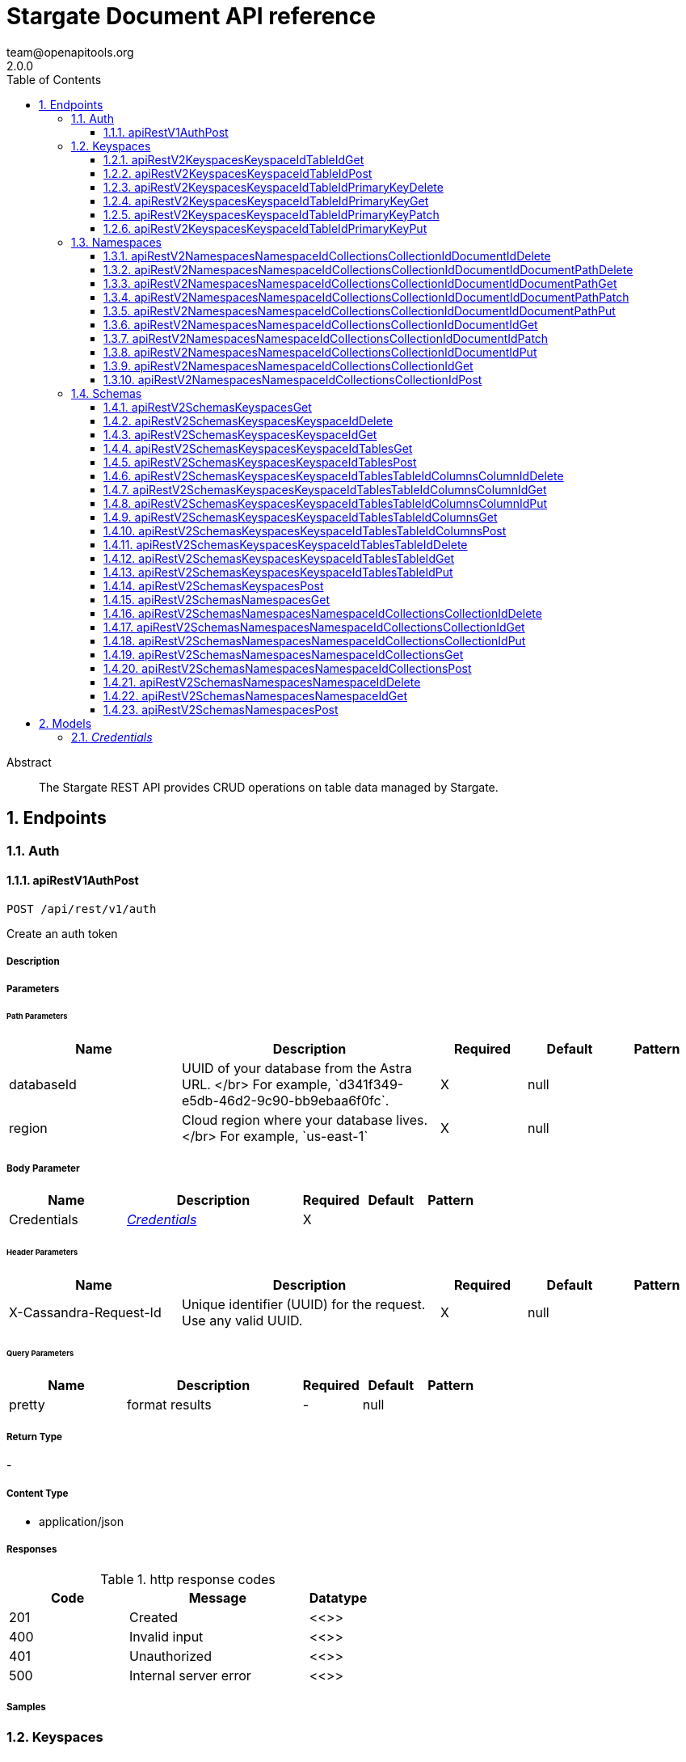 = Stargate Document API reference
team@openapitools.org
2.0.0
:toc: left
:numbered:
:toclevels: 3
:source-highlighter: highlightjs
:keywords: openapi, rest, Stargate Document API reference 
:specDir: 
:snippetDir: 
:generator-template: v1 2019-12-20
:info-url: https://openapi-generator.tech
:app-name: Stargate Document API reference

[abstract]
.Abstract
The Stargate REST API provides CRUD operations on table data managed by Stargate.


// markup not found, no include::{specDir}intro.adoc[opts=optional]



== Endpoints


[.Auth]
=== Auth


[.apiRestV1AuthPost]
==== apiRestV1AuthPost
    
`POST /api/rest/v1/auth`

Create an auth token

===== Description 




// markup not found, no include::{specDir}api/rest/v1/auth/POST/spec.adoc[opts=optional]



===== Parameters

====== Path Parameters

[cols="2,3,1,1,1"]
|===         
|Name| Description| Required| Default| Pattern

| databaseId 
| UUID of your database from the Astra URL. &lt;/br&gt; For example, &#x60;d341f349-e5db-46d2-9c90-bb9ebaa6f0fc&#x60;.  
| X 
| null 
|  

| region 
| Cloud region where your database lives. &lt;/br&gt; For example, &#x60;us-east-1&#x60;  
| X 
| null 
|  

|===         

===== Body Parameter

[cols="2,3,1,1,1"]
|===         
|Name| Description| Required| Default| Pattern

| Credentials 
|  <<Credentials>> 
| X 
|  
|  

|===         


====== Header Parameters

[cols="2,3,1,1,1"]
|===         
|Name| Description| Required| Default| Pattern

| X-Cassandra-Request-Id 
| Unique identifier (UUID) for the request. Use any valid UUID.  
| X 
| null 
|  

|===         

====== Query Parameters

[cols="2,3,1,1,1"]
|===         
|Name| Description| Required| Default| Pattern

| pretty 
| format results  
| - 
| null 
|  

|===         


===== Return Type



-

===== Content Type

* application/json

===== Responses

.http response codes
[cols="2,3,1"]
|===         
| Code | Message | Datatype 


| 201
| Created
|  <<>>


| 400
| Invalid input
|  <<>>


| 401
| Unauthorized
|  <<>>


| 500
| Internal server error
|  <<>>

|===         

===== Samples


// markup not found, no include::{snippetDir}api/rest/v1/auth/POST/http-request.adoc[opts=optional]


// markup not found, no include::{snippetDir}api/rest/v1/auth/POST/http-response.adoc[opts=optional]



// file not found, no * wiremock data link :api/rest/v1/auth/POST/POST.json[]


ifdef::internal-generation[]
===== Implementation

// markup not found, no include::{specDir}api/rest/v1/auth/POST/implementation.adoc[opts=optional]


endif::internal-generation[]


[.Keyspaces]
=== Keyspaces


[.apiRestV2KeyspacesKeyspaceIdTableIdGet]
==== apiRestV2KeyspacesKeyspaceIdTableIdGet
    
`GET /api/rest/v2/keyspaces/{keyspace-id}/{table-id}`

search a table

===== Description 




// markup not found, no include::{specDir}api/rest/v2/keyspaces/\{keyspace-id\}/\{table-id\}/GET/spec.adoc[opts=optional]



===== Parameters

====== Path Parameters

[cols="2,3,1,1,1"]
|===         
|Name| Description| Required| Default| Pattern

| databaseId 
| UUID of your database from the Astra URL. &lt;/br&gt; For example, &#x60;d341f349-e5db-46d2-9c90-bb9ebaa6f0fc&#x60;.  
| X 
| null 
|  

| region 
| Cloud region where your database lives. &lt;/br&gt; For example, &#x60;us-east-1&#x60;  
| X 
| null 
|  

| keyspace-id 
| keyspace name  
| X 
| null 
|  

| table-id 
| table name  
| X 
| null 
|  

|===         



====== Header Parameters

[cols="2,3,1,1,1"]
|===         
|Name| Description| Required| Default| Pattern

| X-Cassandra-Request-Id 
| Unique identifier (UUID) for the request. Use any valid UUID.  
| X 
| null 
|  

| X-Cassandra-Token 
| The token returned from the authorization endpoint. Use this token in each request to the database.  
| X 
| null 
|  

|===         

====== Query Parameters

[cols="2,3,1,1,1"]
|===         
|Name| Description| Required| Default| Pattern

| pretty 
| format results  
| - 
| null 
|  

| where 
| URL escaped JSON query using the following keys: | Key | Operation | |-|-| | $lt | Less Than | | $lte | Less Than Or Equal To | | $gt | Greater Than | | $gte | Greater Than Or Equal To | | $ne | Not Equal To | | $in | Contained In | | $exists | A value is set for the key | | $select | This matches a value for a key in the result of a different query | | $dontSelect | Requires that a key’s value not match a value for a key in the result of a different query | | $all | Contains all of the given values | | $regex | Requires that a key’s value match a regular expression | | $text | Performs a full text search on indexed fields |   
| - 
| null 
|  

| fields 
| URL escaped, comma delimited list of keys to include  
| - 
| null 
|  

| page-size 
| restrict the number of returned items (max 100)  
| - 
| null 
|  

| page-state 
| move the cursor to a particular result  
| - 
| null 
|  

| sort 
| keys to sort by  
| - 
| null 
|  

| raw 
| unwrap results  
| - 
| null 
|  

|===         


===== Return Type



-

===== Content Type

* application/json

===== Responses

.http response codes
[cols="2,3,1"]
|===         
| Code | Message | Datatype 


| 200
| 
|  <<>>


| 400
| Invalid input
|  <<>>


| 401
| Unauthorized
|  <<>>


| 500
| Internal server error
|  <<>>

|===         

===== Samples


// markup not found, no include::{snippetDir}api/rest/v2/keyspaces/\{keyspace-id\}/\{table-id\}/GET/http-request.adoc[opts=optional]


// markup not found, no include::{snippetDir}api/rest/v2/keyspaces/\{keyspace-id\}/\{table-id\}/GET/http-response.adoc[opts=optional]



// file not found, no * wiremock data link :api/rest/v2/keyspaces/{keyspace-id}/{table-id}/GET/GET.json[]


ifdef::internal-generation[]
===== Implementation

// markup not found, no include::{specDir}api/rest/v2/keyspaces/\{keyspace-id\}/\{table-id\}/GET/implementation.adoc[opts=optional]


endif::internal-generation[]


[.apiRestV2KeyspacesKeyspaceIdTableIdPost]
==== apiRestV2KeyspacesKeyspaceIdTableIdPost
    
`POST /api/rest/v2/keyspaces/{keyspace-id}/{table-id}`

add a new row

===== Description 




// markup not found, no include::{specDir}api/rest/v2/keyspaces/\{keyspace-id\}/\{table-id\}/POST/spec.adoc[opts=optional]



===== Parameters

====== Path Parameters

[cols="2,3,1,1,1"]
|===         
|Name| Description| Required| Default| Pattern

| databaseId 
| UUID of your database from the Astra URL. &lt;/br&gt; For example, &#x60;d341f349-e5db-46d2-9c90-bb9ebaa6f0fc&#x60;.  
| X 
| null 
|  

| region 
| Cloud region where your database lives. &lt;/br&gt; For example, &#x60;us-east-1&#x60;  
| X 
| null 
|  

| keyspace-id 
| keyspace name  
| X 
| null 
|  

| table-id 
| table name  
| X 
| null 
|  

|===         

===== Body Parameter

[cols="2,3,1,1,1"]
|===         
|Name| Description| Required| Default| Pattern

| body 
| row <<object>> 
| X 
|  
|  

|===         


====== Header Parameters

[cols="2,3,1,1,1"]
|===         
|Name| Description| Required| Default| Pattern

| X-Cassandra-Request-Id 
| Unique identifier (UUID) for the request. Use any valid UUID.  
| X 
| null 
|  

| X-Cassandra-Token 
| The token returned from the authorization endpoint. Use this token in each request to the database.  
| X 
| null 
|  

|===         

====== Query Parameters

[cols="2,3,1,1,1"]
|===         
|Name| Description| Required| Default| Pattern

| pretty 
| format results  
| - 
| null 
|  

|===         


===== Return Type



-

===== Content Type

* application/json

===== Responses

.http response codes
[cols="2,3,1"]
|===         
| Code | Message | Datatype 


| 201
| resource created
|  <<>>


| 400
| Invalid input
|  <<>>


| 401
| Unauthorized
|  <<>>


| 409
| Conflict
|  <<>>


| 500
| Internal server error
|  <<>>

|===         

===== Samples


// markup not found, no include::{snippetDir}api/rest/v2/keyspaces/\{keyspace-id\}/\{table-id\}/POST/http-request.adoc[opts=optional]


// markup not found, no include::{snippetDir}api/rest/v2/keyspaces/\{keyspace-id\}/\{table-id\}/POST/http-response.adoc[opts=optional]



// file not found, no * wiremock data link :api/rest/v2/keyspaces/{keyspace-id}/{table-id}/POST/POST.json[]


ifdef::internal-generation[]
===== Implementation

// markup not found, no include::{specDir}api/rest/v2/keyspaces/\{keyspace-id\}/\{table-id\}/POST/implementation.adoc[opts=optional]


endif::internal-generation[]


[.apiRestV2KeyspacesKeyspaceIdTableIdPrimaryKeyDelete]
==== apiRestV2KeyspacesKeyspaceIdTableIdPrimaryKeyDelete
    
`DELETE /api/rest/v2/keyspaces/{keyspace-id}/{table-id}/{primary-key}`

delete a row(s)

===== Description 




// markup not found, no include::{specDir}api/rest/v2/keyspaces/\{keyspace-id\}/\{table-id\}/\{primary-key\}/DELETE/spec.adoc[opts=optional]



===== Parameters

====== Path Parameters

[cols="2,3,1,1,1"]
|===         
|Name| Description| Required| Default| Pattern

| databaseId 
| UUID of your database from the Astra URL. &lt;/br&gt; For example, &#x60;d341f349-e5db-46d2-9c90-bb9ebaa6f0fc&#x60;.  
| X 
| null 
|  

| region 
| Cloud region where your database lives. &lt;/br&gt; For example, &#x60;us-east-1&#x60;  
| X 
| null 
|  

| keyspace-id 
| keyspace name  
| X 
| null 
|  

| table-id 
| table name  
| X 
| null 
|  

| primary-key 
| Value from the primary key column for the table. Define composite keys by separating values with slashes (&#x60;val1/val2...&#x60;) in the order they were defined. &lt;/br&gt; For example, if the composite key was defined as &#x60;PRIMARY KEY(race_year, race_name)&#x60; then the primary key in the path would be &#x60;race_year/race_name&#x60;   
| X 
| null 
|  

|===         



====== Header Parameters

[cols="2,3,1,1,1"]
|===         
|Name| Description| Required| Default| Pattern

| X-Cassandra-Request-Id 
| Unique identifier (UUID) for the request. Use any valid UUID.  
| X 
| null 
|  

| X-Cassandra-Token 
| The token returned from the authorization endpoint. Use this token in each request to the database.  
| X 
| null 
|  

|===         

====== Query Parameters

[cols="2,3,1,1,1"]
|===         
|Name| Description| Required| Default| Pattern

| pretty 
| format results  
| - 
| null 
|  

|===         


===== Return Type



-

===== Content Type

* application/json

===== Responses

.http response codes
[cols="2,3,1"]
|===         
| Code | Message | Datatype 


| 204
| resource deleted
|  <<>>


| 401
| Unauthorized
|  <<>>


| 500
| Internal server error
|  <<>>

|===         

===== Samples


// markup not found, no include::{snippetDir}api/rest/v2/keyspaces/\{keyspace-id\}/\{table-id\}/\{primary-key\}/DELETE/http-request.adoc[opts=optional]


// markup not found, no include::{snippetDir}api/rest/v2/keyspaces/\{keyspace-id\}/\{table-id\}/\{primary-key\}/DELETE/http-response.adoc[opts=optional]



// file not found, no * wiremock data link :api/rest/v2/keyspaces/{keyspace-id}/{table-id}/{primary-key}/DELETE/DELETE.json[]


ifdef::internal-generation[]
===== Implementation

// markup not found, no include::{specDir}api/rest/v2/keyspaces/\{keyspace-id\}/\{table-id\}/\{primary-key\}/DELETE/implementation.adoc[opts=optional]


endif::internal-generation[]


[.apiRestV2KeyspacesKeyspaceIdTableIdPrimaryKeyGet]
==== apiRestV2KeyspacesKeyspaceIdTableIdPrimaryKeyGet
    
`GET /api/rest/v2/keyspaces/{keyspace-id}/{table-id}/{primary-key}`

get a row(s)

===== Description 




// markup not found, no include::{specDir}api/rest/v2/keyspaces/\{keyspace-id\}/\{table-id\}/\{primary-key\}/GET/spec.adoc[opts=optional]



===== Parameters

====== Path Parameters

[cols="2,3,1,1,1"]
|===         
|Name| Description| Required| Default| Pattern

| databaseId 
| UUID of your database from the Astra URL. &lt;/br&gt; For example, &#x60;d341f349-e5db-46d2-9c90-bb9ebaa6f0fc&#x60;.  
| X 
| null 
|  

| region 
| Cloud region where your database lives. &lt;/br&gt; For example, &#x60;us-east-1&#x60;  
| X 
| null 
|  

| keyspace-id 
| keyspace name  
| X 
| null 
|  

| table-id 
| table name  
| X 
| null 
|  

| primary-key 
| Value from the primary key column for the table. Define composite keys by separating values with slashes (&#x60;val1/val2...&#x60;) in the order they were defined. &lt;/br&gt; For example, if the composite key was defined as &#x60;PRIMARY KEY(race_year, race_name)&#x60; then the primary key in the path would be &#x60;race_year/race_name&#x60;   
| X 
| null 
|  

|===         



====== Header Parameters

[cols="2,3,1,1,1"]
|===         
|Name| Description| Required| Default| Pattern

| X-Cassandra-Request-Id 
| Unique identifier (UUID) for the request. Use any valid UUID.  
| X 
| null 
|  

| X-Cassandra-Token 
| The token returned from the authorization endpoint. Use this token in each request to the database.  
| X 
| null 
|  

|===         

====== Query Parameters

[cols="2,3,1,1,1"]
|===         
|Name| Description| Required| Default| Pattern

| pretty 
| format results  
| - 
| null 
|  

| fields 
| URL escaped, comma delimited list of keys to include  
| - 
| null 
|  

| page-size 
| restrict the number of returned items (max 100)  
| - 
| null 
|  

| page-state 
| move the cursor to a particular result  
| - 
| null 
|  

| sort 
| keys to sort by  
| - 
| null 
|  

| raw 
| unwrap results  
| - 
| null 
|  

|===         


===== Return Type



-

===== Content Type

* application/json

===== Responses

.http response codes
[cols="2,3,1"]
|===         
| Code | Message | Datatype 


| 200
| 
|  <<>>


| 400
| Invalid input
|  <<>>


| 401
| Unauthorized
|  <<>>


| 500
| Internal server error
|  <<>>

|===         

===== Samples


// markup not found, no include::{snippetDir}api/rest/v2/keyspaces/\{keyspace-id\}/\{table-id\}/\{primary-key\}/GET/http-request.adoc[opts=optional]


// markup not found, no include::{snippetDir}api/rest/v2/keyspaces/\{keyspace-id\}/\{table-id\}/\{primary-key\}/GET/http-response.adoc[opts=optional]



// file not found, no * wiremock data link :api/rest/v2/keyspaces/{keyspace-id}/{table-id}/{primary-key}/GET/GET.json[]


ifdef::internal-generation[]
===== Implementation

// markup not found, no include::{specDir}api/rest/v2/keyspaces/\{keyspace-id\}/\{table-id\}/\{primary-key\}/GET/implementation.adoc[opts=optional]


endif::internal-generation[]


[.apiRestV2KeyspacesKeyspaceIdTableIdPrimaryKeyPatch]
==== apiRestV2KeyspacesKeyspaceIdTableIdPrimaryKeyPatch
    
`PATCH /api/rest/v2/keyspaces/{keyspace-id}/{table-id}/{primary-key}`

update part of a row(s)

===== Description 




// markup not found, no include::{specDir}api/rest/v2/keyspaces/\{keyspace-id\}/\{table-id\}/\{primary-key\}/PATCH/spec.adoc[opts=optional]



===== Parameters

====== Path Parameters

[cols="2,3,1,1,1"]
|===         
|Name| Description| Required| Default| Pattern

| databaseId 
| UUID of your database from the Astra URL. &lt;/br&gt; For example, &#x60;d341f349-e5db-46d2-9c90-bb9ebaa6f0fc&#x60;.  
| X 
| null 
|  

| region 
| Cloud region where your database lives. &lt;/br&gt; For example, &#x60;us-east-1&#x60;  
| X 
| null 
|  

| keyspace-id 
| keyspace name  
| X 
| null 
|  

| table-id 
| table name  
| X 
| null 
|  

| primary-key 
| Value from the primary key column for the table. Define composite keys by separating values with slashes (&#x60;val1/val2...&#x60;) in the order they were defined. &lt;/br&gt; For example, if the composite key was defined as &#x60;PRIMARY KEY(race_year, race_name)&#x60; then the primary key in the path would be &#x60;race_year/race_name&#x60;   
| X 
| null 
|  

|===         

===== Body Parameter

[cols="2,3,1,1,1"]
|===         
|Name| Description| Required| Default| Pattern

| body 
| document <<object>> 
| X 
|  
|  

|===         


====== Header Parameters

[cols="2,3,1,1,1"]
|===         
|Name| Description| Required| Default| Pattern

| X-Cassandra-Request-Id 
| Unique identifier (UUID) for the request. Use any valid UUID.  
| X 
| null 
|  

| X-Cassandra-Token 
| The token returned from the authorization endpoint. Use this token in each request to the database.  
| X 
| null 
|  

|===         

====== Query Parameters

[cols="2,3,1,1,1"]
|===         
|Name| Description| Required| Default| Pattern

| pretty 
| format results  
| - 
| null 
|  

| raw 
| unwrap results  
| - 
| null 
|  

|===         


===== Return Type



-

===== Content Type

* application/json

===== Responses

.http response codes
[cols="2,3,1"]
|===         
| Code | Message | Datatype 


| 200
| resource updated
|  <<>>


| 400
| Invalid input
|  <<>>


| 401
| Unauthorized
|  <<>>


| 500
| Internal server error
|  <<>>

|===         

===== Samples


// markup not found, no include::{snippetDir}api/rest/v2/keyspaces/\{keyspace-id\}/\{table-id\}/\{primary-key\}/PATCH/http-request.adoc[opts=optional]


// markup not found, no include::{snippetDir}api/rest/v2/keyspaces/\{keyspace-id\}/\{table-id\}/\{primary-key\}/PATCH/http-response.adoc[opts=optional]



// file not found, no * wiremock data link :api/rest/v2/keyspaces/{keyspace-id}/{table-id}/{primary-key}/PATCH/PATCH.json[]


ifdef::internal-generation[]
===== Implementation

// markup not found, no include::{specDir}api/rest/v2/keyspaces/\{keyspace-id\}/\{table-id\}/\{primary-key\}/PATCH/implementation.adoc[opts=optional]


endif::internal-generation[]


[.apiRestV2KeyspacesKeyspaceIdTableIdPrimaryKeyPut]
==== apiRestV2KeyspacesKeyspaceIdTableIdPrimaryKeyPut
    
`PUT /api/rest/v2/keyspaces/{keyspace-id}/{table-id}/{primary-key}`

replace a row(s)

===== Description 




// markup not found, no include::{specDir}api/rest/v2/keyspaces/\{keyspace-id\}/\{table-id\}/\{primary-key\}/PUT/spec.adoc[opts=optional]



===== Parameters

====== Path Parameters

[cols="2,3,1,1,1"]
|===         
|Name| Description| Required| Default| Pattern

| databaseId 
| UUID of your database from the Astra URL. &lt;/br&gt; For example, &#x60;d341f349-e5db-46d2-9c90-bb9ebaa6f0fc&#x60;.  
| X 
| null 
|  

| region 
| Cloud region where your database lives. &lt;/br&gt; For example, &#x60;us-east-1&#x60;  
| X 
| null 
|  

| keyspace-id 
| keyspace name  
| X 
| null 
|  

| table-id 
| table name  
| X 
| null 
|  

| primary-key 
| Value from the primary key column for the table. Define composite keys by separating values with slashes (&#x60;val1/val2...&#x60;) in the order they were defined. &lt;/br&gt; For example, if the composite key was defined as &#x60;PRIMARY KEY(race_year, race_name)&#x60; then the primary key in the path would be &#x60;race_year/race_name&#x60;   
| X 
| null 
|  

|===         

===== Body Parameter

[cols="2,3,1,1,1"]
|===         
|Name| Description| Required| Default| Pattern

| body 
| document <<object>> 
| X 
|  
|  

|===         


====== Header Parameters

[cols="2,3,1,1,1"]
|===         
|Name| Description| Required| Default| Pattern

| X-Cassandra-Request-Id 
| Unique identifier (UUID) for the request. Use any valid UUID.  
| X 
| null 
|  

| X-Cassandra-Token 
| The token returned from the authorization endpoint. Use this token in each request to the database.  
| X 
| null 
|  

|===         

====== Query Parameters

[cols="2,3,1,1,1"]
|===         
|Name| Description| Required| Default| Pattern

| pretty 
| format results  
| - 
| null 
|  

| raw 
| unwrap results  
| - 
| null 
|  

|===         


===== Return Type



-

===== Content Type

* application/json

===== Responses

.http response codes
[cols="2,3,1"]
|===         
| Code | Message | Datatype 


| 200
| resource updated
|  <<>>


| 400
| Invalid input
|  <<>>


| 401
| Unauthorized
|  <<>>


| 500
| Internal server error
|  <<>>

|===         

===== Samples


// markup not found, no include::{snippetDir}api/rest/v2/keyspaces/\{keyspace-id\}/\{table-id\}/\{primary-key\}/PUT/http-request.adoc[opts=optional]


// markup not found, no include::{snippetDir}api/rest/v2/keyspaces/\{keyspace-id\}/\{table-id\}/\{primary-key\}/PUT/http-response.adoc[opts=optional]



// file not found, no * wiremock data link :api/rest/v2/keyspaces/{keyspace-id}/{table-id}/{primary-key}/PUT/PUT.json[]


ifdef::internal-generation[]
===== Implementation

// markup not found, no include::{specDir}api/rest/v2/keyspaces/\{keyspace-id\}/\{table-id\}/\{primary-key\}/PUT/implementation.adoc[opts=optional]


endif::internal-generation[]


[.Namespaces]
=== Namespaces


[.apiRestV2NamespacesNamespaceIdCollectionsCollectionIdDocumentIdDelete]
==== apiRestV2NamespacesNamespaceIdCollectionsCollectionIdDocumentIdDelete
    
`DELETE /api/rest/v2/namespaces/{namespace-id}/collections/{collection-id}/{document-id}`

delete a  document

===== Description 




// markup not found, no include::{specDir}api/rest/v2/namespaces/\{namespace-id\}/collections/\{collection-id\}/\{document-id\}/DELETE/spec.adoc[opts=optional]



===== Parameters

====== Path Parameters

[cols="2,3,1,1,1"]
|===         
|Name| Description| Required| Default| Pattern

| databaseId 
| UUID of your database from the Astra URL. &lt;/br&gt; For example, &#x60;d341f349-e5db-46d2-9c90-bb9ebaa6f0fc&#x60;.  
| X 
| null 
|  

| region 
| Cloud region where your database lives. &lt;/br&gt; For example, &#x60;us-east-1&#x60;  
| X 
| null 
|  

| namespace-id 
| namespace name  
| X 
| null 
|  

| collection-id 
| name of the document collection  
| X 
| null 
|  

| document-id 
| the id of the document  
| X 
| null 
|  

|===         



====== Header Parameters

[cols="2,3,1,1,1"]
|===         
|Name| Description| Required| Default| Pattern

| X-Cassandra-Request-Id 
| Unique identifier (UUID) for the request. Use any valid UUID.  
| X 
| null 
|  

| X-Cassandra-Token 
| The token returned from the authorization endpoint. Use this token in each request to the database.  
| X 
| null 
|  

|===         

====== Query Parameters

[cols="2,3,1,1,1"]
|===         
|Name| Description| Required| Default| Pattern

| pretty 
| format results  
| - 
| null 
|  

|===         


===== Return Type



-

===== Content Type

* application/json

===== Responses

.http response codes
[cols="2,3,1"]
|===         
| Code | Message | Datatype 


| 204
| resource deleted
|  <<>>


| 401
| Unauthorized
|  <<>>


| 500
| Internal server error
|  <<>>

|===         

===== Samples


// markup not found, no include::{snippetDir}api/rest/v2/namespaces/\{namespace-id\}/collections/\{collection-id\}/\{document-id\}/DELETE/http-request.adoc[opts=optional]


// markup not found, no include::{snippetDir}api/rest/v2/namespaces/\{namespace-id\}/collections/\{collection-id\}/\{document-id\}/DELETE/http-response.adoc[opts=optional]



// file not found, no * wiremock data link :api/rest/v2/namespaces/{namespace-id}/collections/{collection-id}/{document-id}/DELETE/DELETE.json[]


ifdef::internal-generation[]
===== Implementation

// markup not found, no include::{specDir}api/rest/v2/namespaces/\{namespace-id\}/collections/\{collection-id\}/\{document-id\}/DELETE/implementation.adoc[opts=optional]


endif::internal-generation[]


[.apiRestV2NamespacesNamespaceIdCollectionsCollectionIdDocumentIdDocumentPathDelete]
==== apiRestV2NamespacesNamespaceIdCollectionsCollectionIdDocumentIdDocumentPathDelete
    
`DELETE /api/rest/v2/namespaces/{namespace-id}/collections/{collection-id}/{document-id}/{document-path}`

delete a sub document

===== Description 




// markup not found, no include::{specDir}api/rest/v2/namespaces/\{namespace-id\}/collections/\{collection-id\}/\{document-id\}/\{document-path\}/DELETE/spec.adoc[opts=optional]



===== Parameters

====== Path Parameters

[cols="2,3,1,1,1"]
|===         
|Name| Description| Required| Default| Pattern

| databaseId 
| UUID of your database from the Astra URL. &lt;/br&gt; For example, &#x60;d341f349-e5db-46d2-9c90-bb9ebaa6f0fc&#x60;.  
| X 
| null 
|  

| region 
| Cloud region where your database lives. &lt;/br&gt; For example, &#x60;us-east-1&#x60;  
| X 
| null 
|  

| namespace-id 
| namespace name  
| X 
| null 
|  

| collection-id 
| name of the document collection  
| X 
| null 
|  

| document-id 
| the id of the document  
| X 
| null 
|  

| document-path 
| a JSON path  
| X 
| null 
|  

|===         



====== Header Parameters

[cols="2,3,1,1,1"]
|===         
|Name| Description| Required| Default| Pattern

| X-Cassandra-Request-Id 
| Unique identifier (UUID) for the request. Use any valid UUID.  
| X 
| null 
|  

| X-Cassandra-Token 
| The token returned from the authorization endpoint. Use this token in each request to the database.  
| X 
| null 
|  

|===         

====== Query Parameters

[cols="2,3,1,1,1"]
|===         
|Name| Description| Required| Default| Pattern

| pretty 
| format results  
| - 
| null 
|  

|===         


===== Return Type



-

===== Content Type

* application/json

===== Responses

.http response codes
[cols="2,3,1"]
|===         
| Code | Message | Datatype 


| 204
| resource deleted
|  <<>>


| 401
| Unauthorized
|  <<>>


| 500
| Internal server error
|  <<>>

|===         

===== Samples


// markup not found, no include::{snippetDir}api/rest/v2/namespaces/\{namespace-id\}/collections/\{collection-id\}/\{document-id\}/\{document-path\}/DELETE/http-request.adoc[opts=optional]


// markup not found, no include::{snippetDir}api/rest/v2/namespaces/\{namespace-id\}/collections/\{collection-id\}/\{document-id\}/\{document-path\}/DELETE/http-response.adoc[opts=optional]



// file not found, no * wiremock data link :api/rest/v2/namespaces/{namespace-id}/collections/{collection-id}/{document-id}/{document-path}/DELETE/DELETE.json[]


ifdef::internal-generation[]
===== Implementation

// markup not found, no include::{specDir}api/rest/v2/namespaces/\{namespace-id\}/collections/\{collection-id\}/\{document-id\}/\{document-path\}/DELETE/implementation.adoc[opts=optional]


endif::internal-generation[]


[.apiRestV2NamespacesNamespaceIdCollectionsCollectionIdDocumentIdDocumentPathGet]
==== apiRestV2NamespacesNamespaceIdCollectionsCollectionIdDocumentIdDocumentPathGet
    
`GET /api/rest/v2/namespaces/{namespace-id}/collections/{collection-id}/{document-id}/{document-path}`

get a sub document by path

===== Description 




// markup not found, no include::{specDir}api/rest/v2/namespaces/\{namespace-id\}/collections/\{collection-id\}/\{document-id\}/\{document-path\}/GET/spec.adoc[opts=optional]



===== Parameters

====== Path Parameters

[cols="2,3,1,1,1"]
|===         
|Name| Description| Required| Default| Pattern

| databaseId 
| UUID of your database from the Astra URL. &lt;/br&gt; For example, &#x60;d341f349-e5db-46d2-9c90-bb9ebaa6f0fc&#x60;.  
| X 
| null 
|  

| region 
| Cloud region where your database lives. &lt;/br&gt; For example, &#x60;us-east-1&#x60;  
| X 
| null 
|  

| namespace-id 
| namespace name  
| X 
| null 
|  

| collection-id 
| name of the document collection  
| X 
| null 
|  

| document-id 
| the id of the document  
| X 
| null 
|  

| document-path 
| a JSON path  
| X 
| null 
|  

|===         



====== Header Parameters

[cols="2,3,1,1,1"]
|===         
|Name| Description| Required| Default| Pattern

| X-Cassandra-Request-Id 
| Unique identifier (UUID) for the request. Use any valid UUID.  
| X 
| null 
|  

| X-Cassandra-Token 
| The token returned from the authorization endpoint. Use this token in each request to the database.  
| X 
| null 
|  

|===         

====== Query Parameters

[cols="2,3,1,1,1"]
|===         
|Name| Description| Required| Default| Pattern

| pretty 
| format results  
| - 
| null 
|  

| fields 
| URL escaped, comma delimited list of keys to include  
| - 
| null 
|  

| raw 
| unwrap results  
| - 
| null 
|  

|===         


===== Return Type



-

===== Content Type

* application/json

===== Responses

.http response codes
[cols="2,3,1"]
|===         
| Code | Message | Datatype 


| 200
| 
|  <<>>


| 400
| Invalid input
|  <<>>


| 401
| Unauthorized
|  <<>>


| 404
| Not Found
|  <<>>


| 500
| Internal server error
|  <<>>

|===         

===== Samples


// markup not found, no include::{snippetDir}api/rest/v2/namespaces/\{namespace-id\}/collections/\{collection-id\}/\{document-id\}/\{document-path\}/GET/http-request.adoc[opts=optional]


// markup not found, no include::{snippetDir}api/rest/v2/namespaces/\{namespace-id\}/collections/\{collection-id\}/\{document-id\}/\{document-path\}/GET/http-response.adoc[opts=optional]



// file not found, no * wiremock data link :api/rest/v2/namespaces/{namespace-id}/collections/{collection-id}/{document-id}/{document-path}/GET/GET.json[]


ifdef::internal-generation[]
===== Implementation

// markup not found, no include::{specDir}api/rest/v2/namespaces/\{namespace-id\}/collections/\{collection-id\}/\{document-id\}/\{document-path\}/GET/implementation.adoc[opts=optional]


endif::internal-generation[]


[.apiRestV2NamespacesNamespaceIdCollectionsCollectionIdDocumentIdDocumentPathPatch]
==== apiRestV2NamespacesNamespaceIdCollectionsCollectionIdDocumentIdDocumentPathPatch
    
`PATCH /api/rest/v2/namespaces/{namespace-id}/collections/{collection-id}/{document-id}/{document-path}`

update part of a sub document

===== Description 




// markup not found, no include::{specDir}api/rest/v2/namespaces/\{namespace-id\}/collections/\{collection-id\}/\{document-id\}/\{document-path\}/PATCH/spec.adoc[opts=optional]



===== Parameters

====== Path Parameters

[cols="2,3,1,1,1"]
|===         
|Name| Description| Required| Default| Pattern

| databaseId 
| UUID of your database from the Astra URL. &lt;/br&gt; For example, &#x60;d341f349-e5db-46d2-9c90-bb9ebaa6f0fc&#x60;.  
| X 
| null 
|  

| region 
| Cloud region where your database lives. &lt;/br&gt; For example, &#x60;us-east-1&#x60;  
| X 
| null 
|  

| namespace-id 
| namespace name  
| X 
| null 
|  

| collection-id 
| name of the document collection  
| X 
| null 
|  

| document-id 
| the id of the document  
| X 
| null 
|  

| document-path 
| a JSON path  
| X 
| null 
|  

|===         

===== Body Parameter

[cols="2,3,1,1,1"]
|===         
|Name| Description| Required| Default| Pattern

| body 
| document <<object>> 
| X 
|  
|  

|===         


====== Header Parameters

[cols="2,3,1,1,1"]
|===         
|Name| Description| Required| Default| Pattern

| X-Cassandra-Request-Id 
| Unique identifier (UUID) for the request. Use any valid UUID.  
| X 
| null 
|  

| X-Cassandra-Token 
| The token returned from the authorization endpoint. Use this token in each request to the database.  
| X 
| null 
|  

|===         

====== Query Parameters

[cols="2,3,1,1,1"]
|===         
|Name| Description| Required| Default| Pattern

| pretty 
| format results  
| - 
| null 
|  

|===         


===== Return Type



-

===== Content Type

* application/json

===== Responses

.http response codes
[cols="2,3,1"]
|===         
| Code | Message | Datatype 


| 200
| resource updated
|  <<>>


| 400
| Invalid input
|  <<>>


| 401
| Unauthorized
|  <<>>


| 404
| Not Found
|  <<>>


| 500
| Internal server error
|  <<>>

|===         

===== Samples


// markup not found, no include::{snippetDir}api/rest/v2/namespaces/\{namespace-id\}/collections/\{collection-id\}/\{document-id\}/\{document-path\}/PATCH/http-request.adoc[opts=optional]


// markup not found, no include::{snippetDir}api/rest/v2/namespaces/\{namespace-id\}/collections/\{collection-id\}/\{document-id\}/\{document-path\}/PATCH/http-response.adoc[opts=optional]



// file not found, no * wiremock data link :api/rest/v2/namespaces/{namespace-id}/collections/{collection-id}/{document-id}/{document-path}/PATCH/PATCH.json[]


ifdef::internal-generation[]
===== Implementation

// markup not found, no include::{specDir}api/rest/v2/namespaces/\{namespace-id\}/collections/\{collection-id\}/\{document-id\}/\{document-path\}/PATCH/implementation.adoc[opts=optional]


endif::internal-generation[]


[.apiRestV2NamespacesNamespaceIdCollectionsCollectionIdDocumentIdDocumentPathPut]
==== apiRestV2NamespacesNamespaceIdCollectionsCollectionIdDocumentIdDocumentPathPut
    
`PUT /api/rest/v2/namespaces/{namespace-id}/collections/{collection-id}/{document-id}/{document-path}`

replace a sub document

===== Description 




// markup not found, no include::{specDir}api/rest/v2/namespaces/\{namespace-id\}/collections/\{collection-id\}/\{document-id\}/\{document-path\}/PUT/spec.adoc[opts=optional]



===== Parameters

====== Path Parameters

[cols="2,3,1,1,1"]
|===         
|Name| Description| Required| Default| Pattern

| databaseId 
| UUID of your database from the Astra URL. &lt;/br&gt; For example, &#x60;d341f349-e5db-46d2-9c90-bb9ebaa6f0fc&#x60;.  
| X 
| null 
|  

| region 
| Cloud region where your database lives. &lt;/br&gt; For example, &#x60;us-east-1&#x60;  
| X 
| null 
|  

| namespace-id 
| namespace name  
| X 
| null 
|  

| collection-id 
| name of the document collection  
| X 
| null 
|  

| document-id 
| the id of the document  
| X 
| null 
|  

| document-path 
| a JSON path  
| X 
| null 
|  

|===         

===== Body Parameter

[cols="2,3,1,1,1"]
|===         
|Name| Description| Required| Default| Pattern

| body 
| document <<object>> 
| X 
|  
|  

|===         


====== Header Parameters

[cols="2,3,1,1,1"]
|===         
|Name| Description| Required| Default| Pattern

| X-Cassandra-Request-Id 
| Unique identifier (UUID) for the request. Use any valid UUID.  
| X 
| null 
|  

| X-Cassandra-Token 
| The token returned from the authorization endpoint. Use this token in each request to the database.  
| X 
| null 
|  

|===         

====== Query Parameters

[cols="2,3,1,1,1"]
|===         
|Name| Description| Required| Default| Pattern

| pretty 
| format results  
| - 
| null 
|  

|===         


===== Return Type



-

===== Content Type

* application/json

===== Responses

.http response codes
[cols="2,3,1"]
|===         
| Code | Message | Datatype 


| 201
| resource created
|  <<>>


| 400
| Invalid input
|  <<>>


| 401
| Unauthorized
|  <<>>


| 500
| Internal server error
|  <<>>

|===         

===== Samples


// markup not found, no include::{snippetDir}api/rest/v2/namespaces/\{namespace-id\}/collections/\{collection-id\}/\{document-id\}/\{document-path\}/PUT/http-request.adoc[opts=optional]


// markup not found, no include::{snippetDir}api/rest/v2/namespaces/\{namespace-id\}/collections/\{collection-id\}/\{document-id\}/\{document-path\}/PUT/http-response.adoc[opts=optional]



// file not found, no * wiremock data link :api/rest/v2/namespaces/{namespace-id}/collections/{collection-id}/{document-id}/{document-path}/PUT/PUT.json[]


ifdef::internal-generation[]
===== Implementation

// markup not found, no include::{specDir}api/rest/v2/namespaces/\{namespace-id\}/collections/\{collection-id\}/\{document-id\}/\{document-path\}/PUT/implementation.adoc[opts=optional]


endif::internal-generation[]


[.apiRestV2NamespacesNamespaceIdCollectionsCollectionIdDocumentIdGet]
==== apiRestV2NamespacesNamespaceIdCollectionsCollectionIdDocumentIdGet
    
`GET /api/rest/v2/namespaces/{namespace-id}/collections/{collection-id}/{document-id}`

get a document by id

===== Description 




// markup not found, no include::{specDir}api/rest/v2/namespaces/\{namespace-id\}/collections/\{collection-id\}/\{document-id\}/GET/spec.adoc[opts=optional]



===== Parameters

====== Path Parameters

[cols="2,3,1,1,1"]
|===         
|Name| Description| Required| Default| Pattern

| databaseId 
| UUID of your database from the Astra URL. &lt;/br&gt; For example, &#x60;d341f349-e5db-46d2-9c90-bb9ebaa6f0fc&#x60;.  
| X 
| null 
|  

| region 
| Cloud region where your database lives. &lt;/br&gt; For example, &#x60;us-east-1&#x60;  
| X 
| null 
|  

| namespace-id 
| namespace name  
| X 
| null 
|  

| collection-id 
| name of the document collection  
| X 
| null 
|  

| document-id 
| the id of the document  
| X 
| null 
|  

|===         



====== Header Parameters

[cols="2,3,1,1,1"]
|===         
|Name| Description| Required| Default| Pattern

| X-Cassandra-Request-Id 
| Unique identifier (UUID) for the request. Use any valid UUID.  
| X 
| null 
|  

| X-Cassandra-Token 
| The token returned from the authorization endpoint. Use this token in each request to the database.  
| X 
| null 
|  

|===         

====== Query Parameters

[cols="2,3,1,1,1"]
|===         
|Name| Description| Required| Default| Pattern

| pretty 
| format results  
| - 
| null 
|  

| fields 
| URL escaped, comma delimited list of keys to include  
| - 
| null 
|  

| raw 
| unwrap results  
| - 
| null 
|  

|===         


===== Return Type



-

===== Content Type

* application/json

===== Responses

.http response codes
[cols="2,3,1"]
|===         
| Code | Message | Datatype 


| 200
| 
|  <<>>


| 400
| Invalid input
|  <<>>


| 401
| Unauthorized
|  <<>>


| 404
| Not Found
|  <<>>


| 500
| Internal server error
|  <<>>

|===         

===== Samples


// markup not found, no include::{snippetDir}api/rest/v2/namespaces/\{namespace-id\}/collections/\{collection-id\}/\{document-id\}/GET/http-request.adoc[opts=optional]


// markup not found, no include::{snippetDir}api/rest/v2/namespaces/\{namespace-id\}/collections/\{collection-id\}/\{document-id\}/GET/http-response.adoc[opts=optional]



// file not found, no * wiremock data link :api/rest/v2/namespaces/{namespace-id}/collections/{collection-id}/{document-id}/GET/GET.json[]


ifdef::internal-generation[]
===== Implementation

// markup not found, no include::{specDir}api/rest/v2/namespaces/\{namespace-id\}/collections/\{collection-id\}/\{document-id\}/GET/implementation.adoc[opts=optional]


endif::internal-generation[]


[.apiRestV2NamespacesNamespaceIdCollectionsCollectionIdDocumentIdPatch]
==== apiRestV2NamespacesNamespaceIdCollectionsCollectionIdDocumentIdPatch
    
`PATCH /api/rest/v2/namespaces/{namespace-id}/collections/{collection-id}/{document-id}`

update part of a document

===== Description 




// markup not found, no include::{specDir}api/rest/v2/namespaces/\{namespace-id\}/collections/\{collection-id\}/\{document-id\}/PATCH/spec.adoc[opts=optional]



===== Parameters

====== Path Parameters

[cols="2,3,1,1,1"]
|===         
|Name| Description| Required| Default| Pattern

| databaseId 
| UUID of your database from the Astra URL. &lt;/br&gt; For example, &#x60;d341f349-e5db-46d2-9c90-bb9ebaa6f0fc&#x60;.  
| X 
| null 
|  

| region 
| Cloud region where your database lives. &lt;/br&gt; For example, &#x60;us-east-1&#x60;  
| X 
| null 
|  

| namespace-id 
| namespace name  
| X 
| null 
|  

| collection-id 
| name of the document collection  
| X 
| null 
|  

| document-id 
| the id of the document  
| X 
| null 
|  

|===         

===== Body Parameter

[cols="2,3,1,1,1"]
|===         
|Name| Description| Required| Default| Pattern

| body 
| document <<object>> 
| X 
|  
|  

|===         


====== Header Parameters

[cols="2,3,1,1,1"]
|===         
|Name| Description| Required| Default| Pattern

| X-Cassandra-Request-Id 
| Unique identifier (UUID) for the request. Use any valid UUID.  
| X 
| null 
|  

| X-Cassandra-Token 
| The token returned from the authorization endpoint. Use this token in each request to the database.  
| X 
| null 
|  

|===         

====== Query Parameters

[cols="2,3,1,1,1"]
|===         
|Name| Description| Required| Default| Pattern

| pretty 
| format results  
| - 
| null 
|  

|===         


===== Return Type



-

===== Content Type

* application/json

===== Responses

.http response codes
[cols="2,3,1"]
|===         
| Code | Message | Datatype 


| 200
| resource updated
|  <<>>


| 400
| Invalid input
|  <<>>


| 401
| Unauthorized
|  <<>>


| 404
| Not Found
|  <<>>


| 500
| Internal server error
|  <<>>

|===         

===== Samples


// markup not found, no include::{snippetDir}api/rest/v2/namespaces/\{namespace-id\}/collections/\{collection-id\}/\{document-id\}/PATCH/http-request.adoc[opts=optional]


// markup not found, no include::{snippetDir}api/rest/v2/namespaces/\{namespace-id\}/collections/\{collection-id\}/\{document-id\}/PATCH/http-response.adoc[opts=optional]



// file not found, no * wiremock data link :api/rest/v2/namespaces/{namespace-id}/collections/{collection-id}/{document-id}/PATCH/PATCH.json[]


ifdef::internal-generation[]
===== Implementation

// markup not found, no include::{specDir}api/rest/v2/namespaces/\{namespace-id\}/collections/\{collection-id\}/\{document-id\}/PATCH/implementation.adoc[opts=optional]


endif::internal-generation[]


[.apiRestV2NamespacesNamespaceIdCollectionsCollectionIdDocumentIdPut]
==== apiRestV2NamespacesNamespaceIdCollectionsCollectionIdDocumentIdPut
    
`PUT /api/rest/v2/namespaces/{namespace-id}/collections/{collection-id}/{document-id}`

replace a document

===== Description 




// markup not found, no include::{specDir}api/rest/v2/namespaces/\{namespace-id\}/collections/\{collection-id\}/\{document-id\}/PUT/spec.adoc[opts=optional]



===== Parameters

====== Path Parameters

[cols="2,3,1,1,1"]
|===         
|Name| Description| Required| Default| Pattern

| databaseId 
| UUID of your database from the Astra URL. &lt;/br&gt; For example, &#x60;d341f349-e5db-46d2-9c90-bb9ebaa6f0fc&#x60;.  
| X 
| null 
|  

| region 
| Cloud region where your database lives. &lt;/br&gt; For example, &#x60;us-east-1&#x60;  
| X 
| null 
|  

| namespace-id 
| namespace name  
| X 
| null 
|  

| collection-id 
| name of the document collection  
| X 
| null 
|  

| document-id 
| the id of the document  
| X 
| null 
|  

|===         

===== Body Parameter

[cols="2,3,1,1,1"]
|===         
|Name| Description| Required| Default| Pattern

| body 
| document <<object>> 
| X 
|  
|  

|===         


====== Header Parameters

[cols="2,3,1,1,1"]
|===         
|Name| Description| Required| Default| Pattern

| X-Cassandra-Request-Id 
| Unique identifier (UUID) for the request. Use any valid UUID.  
| X 
| null 
|  

| X-Cassandra-Token 
| The token returned from the authorization endpoint. Use this token in each request to the database.  
| X 
| null 
|  

|===         

====== Query Parameters

[cols="2,3,1,1,1"]
|===         
|Name| Description| Required| Default| Pattern

| pretty 
| format results  
| - 
| null 
|  

|===         


===== Return Type



-

===== Content Type

* application/json

===== Responses

.http response codes
[cols="2,3,1"]
|===         
| Code | Message | Datatype 


| 200
| resource updated
|  <<>>


| 400
| Invalid input
|  <<>>


| 401
| Unauthorized
|  <<>>


| 500
| Internal server error
|  <<>>

|===         

===== Samples


// markup not found, no include::{snippetDir}api/rest/v2/namespaces/\{namespace-id\}/collections/\{collection-id\}/\{document-id\}/PUT/http-request.adoc[opts=optional]


// markup not found, no include::{snippetDir}api/rest/v2/namespaces/\{namespace-id\}/collections/\{collection-id\}/\{document-id\}/PUT/http-response.adoc[opts=optional]



// file not found, no * wiremock data link :api/rest/v2/namespaces/{namespace-id}/collections/{collection-id}/{document-id}/PUT/PUT.json[]


ifdef::internal-generation[]
===== Implementation

// markup not found, no include::{specDir}api/rest/v2/namespaces/\{namespace-id\}/collections/\{collection-id\}/\{document-id\}/PUT/implementation.adoc[opts=optional]


endif::internal-generation[]


[.apiRestV2NamespacesNamespaceIdCollectionsCollectionIdGet]
==== apiRestV2NamespacesNamespaceIdCollectionsCollectionIdGet
    
`GET /api/rest/v2/namespaces/{namespace-id}/collections/{collection-id}`

search for documents in {collection-id}

===== Description 




// markup not found, no include::{specDir}api/rest/v2/namespaces/\{namespace-id\}/collections/\{collection-id\}/GET/spec.adoc[opts=optional]



===== Parameters

====== Path Parameters

[cols="2,3,1,1,1"]
|===         
|Name| Description| Required| Default| Pattern

| databaseId 
| UUID of your database from the Astra URL. &lt;/br&gt; For example, &#x60;d341f349-e5db-46d2-9c90-bb9ebaa6f0fc&#x60;.  
| X 
| null 
|  

| region 
| Cloud region where your database lives. &lt;/br&gt; For example, &#x60;us-east-1&#x60;  
| X 
| null 
|  

| namespace-id 
| namespace name  
| X 
| null 
|  

| collection-id 
| name of the document collection  
| X 
| null 
|  

|===         



====== Header Parameters

[cols="2,3,1,1,1"]
|===         
|Name| Description| Required| Default| Pattern

| X-Cassandra-Request-Id 
| Unique identifier (UUID) for the request. Use any valid UUID.  
| X 
| null 
|  

| X-Cassandra-Token 
| The token returned from the authorization endpoint. Use this token in each request to the database.  
| X 
| null 
|  

|===         

====== Query Parameters

[cols="2,3,1,1,1"]
|===         
|Name| Description| Required| Default| Pattern

| pretty 
| format results  
| - 
| null 
|  

| where 
| URL escaped JSON query using the following keys: | Key | Operation | |-|-| | $lt | Less Than | | $lte | Less Than Or Equal To | | $gt | Greater Than | | $gte | Greater Than Or Equal To | | $ne | Not Equal To | | $in | Contained In | | $exists | A value is set for the key | | $select | This matches a value for a key in the result of a different query | | $dontSelect | Requires that a key’s value not match a value for a key in the result of a different query | | $all | Contains all of the given values | | $regex | Requires that a key’s value match a regular expression | | $text | Performs a full text search on indexed fields |   
| - 
| null 
|  

| fields 
| URL escaped, comma delimited list of keys to include  
| - 
| null 
|  

| page-size 
| restrict the number of returned items (max 100)  
| - 
| null 
|  

| page-state 
| move the cursor to a particular result  
| - 
| null 
|  

| sort 
| keys to sort by  
| - 
| null 
|  

| raw 
| unwrap results  
| - 
| null 
|  

|===         


===== Return Type



-

===== Content Type

* application/json

===== Responses

.http response codes
[cols="2,3,1"]
|===         
| Code | Message | Datatype 


| 200
| 
|  <<>>


| 400
| Invalid input
|  <<>>


| 401
| Unauthorized
|  <<>>


| 500
| Internal server error
|  <<>>

|===         

===== Samples


// markup not found, no include::{snippetDir}api/rest/v2/namespaces/\{namespace-id\}/collections/\{collection-id\}/GET/http-request.adoc[opts=optional]


// markup not found, no include::{snippetDir}api/rest/v2/namespaces/\{namespace-id\}/collections/\{collection-id\}/GET/http-response.adoc[opts=optional]



// file not found, no * wiremock data link :api/rest/v2/namespaces/{namespace-id}/collections/{collection-id}/GET/GET.json[]


ifdef::internal-generation[]
===== Implementation

// markup not found, no include::{specDir}api/rest/v2/namespaces/\{namespace-id\}/collections/\{collection-id\}/GET/implementation.adoc[opts=optional]


endif::internal-generation[]


[.apiRestV2NamespacesNamespaceIdCollectionsCollectionIdPost]
==== apiRestV2NamespacesNamespaceIdCollectionsCollectionIdPost
    
`POST /api/rest/v2/namespaces/{namespace-id}/collections/{collection-id}`

add a new document to {collection-id}

===== Description 




// markup not found, no include::{specDir}api/rest/v2/namespaces/\{namespace-id\}/collections/\{collection-id\}/POST/spec.adoc[opts=optional]



===== Parameters

====== Path Parameters

[cols="2,3,1,1,1"]
|===         
|Name| Description| Required| Default| Pattern

| databaseId 
| UUID of your database from the Astra URL. &lt;/br&gt; For example, &#x60;d341f349-e5db-46d2-9c90-bb9ebaa6f0fc&#x60;.  
| X 
| null 
|  

| region 
| Cloud region where your database lives. &lt;/br&gt; For example, &#x60;us-east-1&#x60;  
| X 
| null 
|  

| namespace-id 
| namespace name  
| X 
| null 
|  

| collection-id 
| name of the document collection  
| X 
| null 
|  

|===         

===== Body Parameter

[cols="2,3,1,1,1"]
|===         
|Name| Description| Required| Default| Pattern

| body 
| document <<object>> 
| X 
|  
|  

|===         


====== Header Parameters

[cols="2,3,1,1,1"]
|===         
|Name| Description| Required| Default| Pattern

| X-Cassandra-Request-Id 
| Unique identifier (UUID) for the request. Use any valid UUID.  
| X 
| null 
|  

| X-Cassandra-Token 
| The token returned from the authorization endpoint. Use this token in each request to the database.  
| X 
| null 
|  

|===         

====== Query Parameters

[cols="2,3,1,1,1"]
|===         
|Name| Description| Required| Default| Pattern

| pretty 
| format results  
| - 
| null 
|  

|===         


===== Return Type



-

===== Content Type

* application/json

===== Responses

.http response codes
[cols="2,3,1"]
|===         
| Code | Message | Datatype 


| 201
| resource created
|  <<>>


| 400
| Invalid input
|  <<>>


| 401
| Unauthorized
|  <<>>


| 409
| Conflict
|  <<>>


| 500
| Internal server error
|  <<>>

|===         

===== Samples


// markup not found, no include::{snippetDir}api/rest/v2/namespaces/\{namespace-id\}/collections/\{collection-id\}/POST/http-request.adoc[opts=optional]


// markup not found, no include::{snippetDir}api/rest/v2/namespaces/\{namespace-id\}/collections/\{collection-id\}/POST/http-response.adoc[opts=optional]



// file not found, no * wiremock data link :api/rest/v2/namespaces/{namespace-id}/collections/{collection-id}/POST/POST.json[]


ifdef::internal-generation[]
===== Implementation

// markup not found, no include::{specDir}api/rest/v2/namespaces/\{namespace-id\}/collections/\{collection-id\}/POST/implementation.adoc[opts=optional]


endif::internal-generation[]


[.Schemas]
=== Schemas


[.apiRestV2SchemasKeyspacesGet]
==== apiRestV2SchemasKeyspacesGet
    
`GET /api/rest/v2/schemas/keyspaces`

list keyspaces

===== Description 




// markup not found, no include::{specDir}api/rest/v2/schemas/keyspaces/GET/spec.adoc[opts=optional]



===== Parameters

====== Path Parameters

[cols="2,3,1,1,1"]
|===         
|Name| Description| Required| Default| Pattern

| databaseId 
| UUID of your database from the Astra URL. &lt;/br&gt; For example, &#x60;d341f349-e5db-46d2-9c90-bb9ebaa6f0fc&#x60;.  
| X 
| null 
|  

| region 
| Cloud region where your database lives. &lt;/br&gt; For example, &#x60;us-east-1&#x60;  
| X 
| null 
|  

|===         



====== Header Parameters

[cols="2,3,1,1,1"]
|===         
|Name| Description| Required| Default| Pattern

| X-Cassandra-Request-Id 
| Unique identifier (UUID) for the request. Use any valid UUID.  
| X 
| null 
|  

| X-Cassandra-Token 
| The token returned from the authorization endpoint. Use this token in each request to the database.  
| X 
| null 
|  

|===         

====== Query Parameters

[cols="2,3,1,1,1"]
|===         
|Name| Description| Required| Default| Pattern

| pretty 
| format results  
| - 
| null 
|  

| raw 
| unwrap results  
| - 
| null 
|  

|===         


===== Return Type



-

===== Content Type

* application/json

===== Responses

.http response codes
[cols="2,3,1"]
|===         
| Code | Message | Datatype 


| 200
| 
|  <<>>


| 401
| Unauthorized
|  <<>>


| 500
| Internal server error
|  <<>>

|===         

===== Samples


// markup not found, no include::{snippetDir}api/rest/v2/schemas/keyspaces/GET/http-request.adoc[opts=optional]


// markup not found, no include::{snippetDir}api/rest/v2/schemas/keyspaces/GET/http-response.adoc[opts=optional]



// file not found, no * wiremock data link :api/rest/v2/schemas/keyspaces/GET/GET.json[]


ifdef::internal-generation[]
===== Implementation

// markup not found, no include::{specDir}api/rest/v2/schemas/keyspaces/GET/implementation.adoc[opts=optional]


endif::internal-generation[]


[.apiRestV2SchemasKeyspacesKeyspaceIdDelete]
==== apiRestV2SchemasKeyspacesKeyspaceIdDelete
    
`DELETE /api/rest/v2/schemas/keyspaces/{keyspace-id}`

delete a keyspace

===== Description 




// markup not found, no include::{specDir}api/rest/v2/schemas/keyspaces/\{keyspace-id\}/DELETE/spec.adoc[opts=optional]



===== Parameters

====== Path Parameters

[cols="2,3,1,1,1"]
|===         
|Name| Description| Required| Default| Pattern

| databaseId 
| UUID of your database from the Astra URL. &lt;/br&gt; For example, &#x60;d341f349-e5db-46d2-9c90-bb9ebaa6f0fc&#x60;.  
| X 
| null 
|  

| region 
| Cloud region where your database lives. &lt;/br&gt; For example, &#x60;us-east-1&#x60;  
| X 
| null 
|  

| keyspace-id 
| keyspace name  
| X 
| null 
|  

|===         



====== Header Parameters

[cols="2,3,1,1,1"]
|===         
|Name| Description| Required| Default| Pattern

| X-Cassandra-Request-Id 
| Unique identifier (UUID) for the request. Use any valid UUID.  
| X 
| null 
|  

| X-Cassandra-Token 
| The token returned from the authorization endpoint. Use this token in each request to the database.  
| X 
| null 
|  

|===         

====== Query Parameters

[cols="2,3,1,1,1"]
|===         
|Name| Description| Required| Default| Pattern

| pretty 
| format results  
| - 
| null 
|  

|===         


===== Return Type



-

===== Content Type

* application/json

===== Responses

.http response codes
[cols="2,3,1"]
|===         
| Code | Message | Datatype 


| 204
| resource deleted
|  <<>>


| 401
| Unauthorized
|  <<>>


| 500
| Internal server error
|  <<>>

|===         

===== Samples


// markup not found, no include::{snippetDir}api/rest/v2/schemas/keyspaces/\{keyspace-id\}/DELETE/http-request.adoc[opts=optional]


// markup not found, no include::{snippetDir}api/rest/v2/schemas/keyspaces/\{keyspace-id\}/DELETE/http-response.adoc[opts=optional]



// file not found, no * wiremock data link :api/rest/v2/schemas/keyspaces/{keyspace-id}/DELETE/DELETE.json[]


ifdef::internal-generation[]
===== Implementation

// markup not found, no include::{specDir}api/rest/v2/schemas/keyspaces/\{keyspace-id\}/DELETE/implementation.adoc[opts=optional]


endif::internal-generation[]


[.apiRestV2SchemasKeyspacesKeyspaceIdGet]
==== apiRestV2SchemasKeyspacesKeyspaceIdGet
    
`GET /api/rest/v2/schemas/keyspaces/{keyspace-id}`

get a keyspace

===== Description 




// markup not found, no include::{specDir}api/rest/v2/schemas/keyspaces/\{keyspace-id\}/GET/spec.adoc[opts=optional]



===== Parameters

====== Path Parameters

[cols="2,3,1,1,1"]
|===         
|Name| Description| Required| Default| Pattern

| databaseId 
| UUID of your database from the Astra URL. &lt;/br&gt; For example, &#x60;d341f349-e5db-46d2-9c90-bb9ebaa6f0fc&#x60;.  
| X 
| null 
|  

| region 
| Cloud region where your database lives. &lt;/br&gt; For example, &#x60;us-east-1&#x60;  
| X 
| null 
|  

| keyspace-id 
| keyspace name  
| X 
| null 
|  

|===         



====== Header Parameters

[cols="2,3,1,1,1"]
|===         
|Name| Description| Required| Default| Pattern

| X-Cassandra-Request-Id 
| Unique identifier (UUID) for the request. Use any valid UUID.  
| X 
| null 
|  

| X-Cassandra-Token 
| The token returned from the authorization endpoint. Use this token in each request to the database.  
| X 
| null 
|  

|===         

====== Query Parameters

[cols="2,3,1,1,1"]
|===         
|Name| Description| Required| Default| Pattern

| pretty 
| format results  
| - 
| null 
|  

| raw 
| unwrap results  
| - 
| null 
|  

|===         


===== Return Type



-

===== Content Type

* application/json

===== Responses

.http response codes
[cols="2,3,1"]
|===         
| Code | Message | Datatype 


| 200
| 
|  <<>>


| 400
| Invalid input
|  <<>>


| 401
| Unauthorized
|  <<>>


| 404
| Not Found
|  <<>>


| 500
| Internal server error
|  <<>>

|===         

===== Samples


// markup not found, no include::{snippetDir}api/rest/v2/schemas/keyspaces/\{keyspace-id\}/GET/http-request.adoc[opts=optional]


// markup not found, no include::{snippetDir}api/rest/v2/schemas/keyspaces/\{keyspace-id\}/GET/http-response.adoc[opts=optional]



// file not found, no * wiremock data link :api/rest/v2/schemas/keyspaces/{keyspace-id}/GET/GET.json[]


ifdef::internal-generation[]
===== Implementation

// markup not found, no include::{specDir}api/rest/v2/schemas/keyspaces/\{keyspace-id\}/GET/implementation.adoc[opts=optional]


endif::internal-generation[]


[.apiRestV2SchemasKeyspacesKeyspaceIdTablesGet]
==== apiRestV2SchemasKeyspacesKeyspaceIdTablesGet
    
`GET /api/rest/v2/schemas/keyspaces/{keyspace-id}/tables`

list tables

===== Description 




// markup not found, no include::{specDir}api/rest/v2/schemas/keyspaces/\{keyspace-id\}/tables/GET/spec.adoc[opts=optional]



===== Parameters

====== Path Parameters

[cols="2,3,1,1,1"]
|===         
|Name| Description| Required| Default| Pattern

| databaseId 
| UUID of your database from the Astra URL. &lt;/br&gt; For example, &#x60;d341f349-e5db-46d2-9c90-bb9ebaa6f0fc&#x60;.  
| X 
| null 
|  

| region 
| Cloud region where your database lives. &lt;/br&gt; For example, &#x60;us-east-1&#x60;  
| X 
| null 
|  

| keyspace-id 
| keyspace name  
| X 
| null 
|  

|===         



====== Header Parameters

[cols="2,3,1,1,1"]
|===         
|Name| Description| Required| Default| Pattern

| X-Cassandra-Request-Id 
| Unique identifier (UUID) for the request. Use any valid UUID.  
| X 
| null 
|  

| X-Cassandra-Token 
| The token returned from the authorization endpoint. Use this token in each request to the database.  
| X 
| null 
|  

|===         

====== Query Parameters

[cols="2,3,1,1,1"]
|===         
|Name| Description| Required| Default| Pattern

| pretty 
| format results  
| - 
| null 
|  

| raw 
| unwrap results  
| - 
| null 
|  

|===         


===== Return Type



-

===== Content Type

* application/json

===== Responses

.http response codes
[cols="2,3,1"]
|===         
| Code | Message | Datatype 


| 200
| 
|  <<>>


| 401
| Unauthorized
|  <<>>


| 404
| Not Found
|  <<>>


| 500
| Internal server error
|  <<>>

|===         

===== Samples


// markup not found, no include::{snippetDir}api/rest/v2/schemas/keyspaces/\{keyspace-id\}/tables/GET/http-request.adoc[opts=optional]


// markup not found, no include::{snippetDir}api/rest/v2/schemas/keyspaces/\{keyspace-id\}/tables/GET/http-response.adoc[opts=optional]



// file not found, no * wiremock data link :api/rest/v2/schemas/keyspaces/{keyspace-id}/tables/GET/GET.json[]


ifdef::internal-generation[]
===== Implementation

// markup not found, no include::{specDir}api/rest/v2/schemas/keyspaces/\{keyspace-id\}/tables/GET/implementation.adoc[opts=optional]


endif::internal-generation[]


[.apiRestV2SchemasKeyspacesKeyspaceIdTablesPost]
==== apiRestV2SchemasKeyspacesKeyspaceIdTablesPost
    
`POST /api/rest/v2/schemas/keyspaces/{keyspace-id}/tables`

create a table

===== Description 




// markup not found, no include::{specDir}api/rest/v2/schemas/keyspaces/\{keyspace-id\}/tables/POST/spec.adoc[opts=optional]



===== Parameters

====== Path Parameters

[cols="2,3,1,1,1"]
|===         
|Name| Description| Required| Default| Pattern

| databaseId 
| UUID of your database from the Astra URL. &lt;/br&gt; For example, &#x60;d341f349-e5db-46d2-9c90-bb9ebaa6f0fc&#x60;.  
| X 
| null 
|  

| region 
| Cloud region where your database lives. &lt;/br&gt; For example, &#x60;us-east-1&#x60;  
| X 
| null 
|  

| keyspace-id 
| keyspace name  
| X 
| null 
|  

|===         

===== Body Parameter

[cols="2,3,1,1,1"]
|===         
|Name| Description| Required| Default| Pattern

| body 
|  <<object>> 
| X 
|  
|  

|===         


====== Header Parameters

[cols="2,3,1,1,1"]
|===         
|Name| Description| Required| Default| Pattern

| X-Cassandra-Request-Id 
| Unique identifier (UUID) for the request. Use any valid UUID.  
| X 
| null 
|  

| X-Cassandra-Token 
| The token returned from the authorization endpoint. Use this token in each request to the database.  
| X 
| null 
|  

|===         

====== Query Parameters

[cols="2,3,1,1,1"]
|===         
|Name| Description| Required| Default| Pattern

| pretty 
| format results  
| - 
| null 
|  

|===         


===== Return Type



-

===== Content Type

* application/json

===== Responses

.http response codes
[cols="2,3,1"]
|===         
| Code | Message | Datatype 


| 201
| resource created
|  <<>>


| 400
| Invalid input
|  <<>>


| 401
| Unauthorized
|  <<>>


| 409
| Conflict
|  <<>>


| 500
| Internal server error
|  <<>>

|===         

===== Samples


// markup not found, no include::{snippetDir}api/rest/v2/schemas/keyspaces/\{keyspace-id\}/tables/POST/http-request.adoc[opts=optional]


// markup not found, no include::{snippetDir}api/rest/v2/schemas/keyspaces/\{keyspace-id\}/tables/POST/http-response.adoc[opts=optional]



// file not found, no * wiremock data link :api/rest/v2/schemas/keyspaces/{keyspace-id}/tables/POST/POST.json[]


ifdef::internal-generation[]
===== Implementation

// markup not found, no include::{specDir}api/rest/v2/schemas/keyspaces/\{keyspace-id\}/tables/POST/implementation.adoc[opts=optional]


endif::internal-generation[]


[.apiRestV2SchemasKeyspacesKeyspaceIdTablesTableIdColumnsColumnIdDelete]
==== apiRestV2SchemasKeyspacesKeyspaceIdTablesTableIdColumnsColumnIdDelete
    
`DELETE /api/rest/v2/schemas/keyspaces/{keyspace-id}/tables/{table-id}/columns/{column-id}`

delete a column

===== Description 




// markup not found, no include::{specDir}api/rest/v2/schemas/keyspaces/\{keyspace-id\}/tables/\{table-id\}/columns/\{column-id\}/DELETE/spec.adoc[opts=optional]



===== Parameters

====== Path Parameters

[cols="2,3,1,1,1"]
|===         
|Name| Description| Required| Default| Pattern

| databaseId 
| UUID of your database from the Astra URL. &lt;/br&gt; For example, &#x60;d341f349-e5db-46d2-9c90-bb9ebaa6f0fc&#x60;.  
| X 
| null 
|  

| region 
| Cloud region where your database lives. &lt;/br&gt; For example, &#x60;us-east-1&#x60;  
| X 
| null 
|  

| keyspace-id 
| keyspace name  
| X 
| null 
|  

| table-id 
| table name  
| X 
| null 
|  

| column-id 
| column name  
| X 
| null 
|  

|===         



====== Header Parameters

[cols="2,3,1,1,1"]
|===         
|Name| Description| Required| Default| Pattern

| X-Cassandra-Request-Id 
| Unique identifier (UUID) for the request. Use any valid UUID.  
| X 
| null 
|  

| X-Cassandra-Token 
| The token returned from the authorization endpoint. Use this token in each request to the database.  
| X 
| null 
|  

|===         

====== Query Parameters

[cols="2,3,1,1,1"]
|===         
|Name| Description| Required| Default| Pattern

| pretty 
| format results  
| - 
| null 
|  

|===         


===== Return Type



-

===== Content Type

* application/json

===== Responses

.http response codes
[cols="2,3,1"]
|===         
| Code | Message | Datatype 


| 204
| resource deleted
|  <<>>


| 401
| Unauthorized
|  <<>>


| 500
| Internal server error
|  <<>>

|===         

===== Samples


// markup not found, no include::{snippetDir}api/rest/v2/schemas/keyspaces/\{keyspace-id\}/tables/\{table-id\}/columns/\{column-id\}/DELETE/http-request.adoc[opts=optional]


// markup not found, no include::{snippetDir}api/rest/v2/schemas/keyspaces/\{keyspace-id\}/tables/\{table-id\}/columns/\{column-id\}/DELETE/http-response.adoc[opts=optional]



// file not found, no * wiremock data link :api/rest/v2/schemas/keyspaces/{keyspace-id}/tables/{table-id}/columns/{column-id}/DELETE/DELETE.json[]


ifdef::internal-generation[]
===== Implementation

// markup not found, no include::{specDir}api/rest/v2/schemas/keyspaces/\{keyspace-id\}/tables/\{table-id\}/columns/\{column-id\}/DELETE/implementation.adoc[opts=optional]


endif::internal-generation[]


[.apiRestV2SchemasKeyspacesKeyspaceIdTablesTableIdColumnsColumnIdGet]
==== apiRestV2SchemasKeyspacesKeyspaceIdTablesTableIdColumnsColumnIdGet
    
`GET /api/rest/v2/schemas/keyspaces/{keyspace-id}/tables/{table-id}/columns/{column-id}`

get a column

===== Description 




// markup not found, no include::{specDir}api/rest/v2/schemas/keyspaces/\{keyspace-id\}/tables/\{table-id\}/columns/\{column-id\}/GET/spec.adoc[opts=optional]



===== Parameters

====== Path Parameters

[cols="2,3,1,1,1"]
|===         
|Name| Description| Required| Default| Pattern

| databaseId 
| UUID of your database from the Astra URL. &lt;/br&gt; For example, &#x60;d341f349-e5db-46d2-9c90-bb9ebaa6f0fc&#x60;.  
| X 
| null 
|  

| region 
| Cloud region where your database lives. &lt;/br&gt; For example, &#x60;us-east-1&#x60;  
| X 
| null 
|  

| keyspace-id 
| keyspace name  
| X 
| null 
|  

| table-id 
| table name  
| X 
| null 
|  

| column-id 
| column name  
| X 
| null 
|  

|===         



====== Header Parameters

[cols="2,3,1,1,1"]
|===         
|Name| Description| Required| Default| Pattern

| X-Cassandra-Request-Id 
| Unique identifier (UUID) for the request. Use any valid UUID.  
| X 
| null 
|  

| X-Cassandra-Token 
| The token returned from the authorization endpoint. Use this token in each request to the database.  
| X 
| null 
|  

|===         

====== Query Parameters

[cols="2,3,1,1,1"]
|===         
|Name| Description| Required| Default| Pattern

| pretty 
| format results  
| - 
| null 
|  

| raw 
| unwrap results  
| - 
| null 
|  

|===         


===== Return Type



-

===== Content Type

* application/json

===== Responses

.http response codes
[cols="2,3,1"]
|===         
| Code | Message | Datatype 


| 200
| 
|  <<>>


| 401
| Unauthorized
|  <<>>


| 404
| Not Found
|  <<>>


| 500
| Internal server error
|  <<>>

|===         

===== Samples


// markup not found, no include::{snippetDir}api/rest/v2/schemas/keyspaces/\{keyspace-id\}/tables/\{table-id\}/columns/\{column-id\}/GET/http-request.adoc[opts=optional]


// markup not found, no include::{snippetDir}api/rest/v2/schemas/keyspaces/\{keyspace-id\}/tables/\{table-id\}/columns/\{column-id\}/GET/http-response.adoc[opts=optional]



// file not found, no * wiremock data link :api/rest/v2/schemas/keyspaces/{keyspace-id}/tables/{table-id}/columns/{column-id}/GET/GET.json[]


ifdef::internal-generation[]
===== Implementation

// markup not found, no include::{specDir}api/rest/v2/schemas/keyspaces/\{keyspace-id\}/tables/\{table-id\}/columns/\{column-id\}/GET/implementation.adoc[opts=optional]


endif::internal-generation[]


[.apiRestV2SchemasKeyspacesKeyspaceIdTablesTableIdColumnsColumnIdPut]
==== apiRestV2SchemasKeyspacesKeyspaceIdTablesTableIdColumnsColumnIdPut
    
`PUT /api/rest/v2/schemas/keyspaces/{keyspace-id}/tables/{table-id}/columns/{column-id}`

replace a column definition

===== Description 




// markup not found, no include::{specDir}api/rest/v2/schemas/keyspaces/\{keyspace-id\}/tables/\{table-id\}/columns/\{column-id\}/PUT/spec.adoc[opts=optional]



===== Parameters

====== Path Parameters

[cols="2,3,1,1,1"]
|===         
|Name| Description| Required| Default| Pattern

| databaseId 
| UUID of your database from the Astra URL. &lt;/br&gt; For example, &#x60;d341f349-e5db-46d2-9c90-bb9ebaa6f0fc&#x60;.  
| X 
| null 
|  

| region 
| Cloud region where your database lives. &lt;/br&gt; For example, &#x60;us-east-1&#x60;  
| X 
| null 
|  

| keyspace-id 
| keyspace name  
| X 
| null 
|  

| table-id 
| table name  
| X 
| null 
|  

| column-id 
| column name  
| X 
| null 
|  

|===         

===== Body Parameter

[cols="2,3,1,1,1"]
|===         
|Name| Description| Required| Default| Pattern

| body 
|  <<object>> 
| X 
|  
|  

|===         


====== Header Parameters

[cols="2,3,1,1,1"]
|===         
|Name| Description| Required| Default| Pattern

| X-Cassandra-Request-Id 
| Unique identifier (UUID) for the request. Use any valid UUID.  
| X 
| null 
|  

| X-Cassandra-Token 
| The token returned from the authorization endpoint. Use this token in each request to the database.  
| X 
| null 
|  

|===         

====== Query Parameters

[cols="2,3,1,1,1"]
|===         
|Name| Description| Required| Default| Pattern

| pretty 
| format results  
| - 
| null 
|  

|===         


===== Return Type



-

===== Content Type

* application/json

===== Responses

.http response codes
[cols="2,3,1"]
|===         
| Code | Message | Datatype 


| 200
| resource updated
|  <<>>


| 400
| Invalid input
|  <<>>


| 401
| Unauthorized
|  <<>>


| 404
| Not Found
|  <<>>


| 409
| Conflict
|  <<>>


| 500
| Internal server error
|  <<>>

|===         

===== Samples


// markup not found, no include::{snippetDir}api/rest/v2/schemas/keyspaces/\{keyspace-id\}/tables/\{table-id\}/columns/\{column-id\}/PUT/http-request.adoc[opts=optional]


// markup not found, no include::{snippetDir}api/rest/v2/schemas/keyspaces/\{keyspace-id\}/tables/\{table-id\}/columns/\{column-id\}/PUT/http-response.adoc[opts=optional]



// file not found, no * wiremock data link :api/rest/v2/schemas/keyspaces/{keyspace-id}/tables/{table-id}/columns/{column-id}/PUT/PUT.json[]


ifdef::internal-generation[]
===== Implementation

// markup not found, no include::{specDir}api/rest/v2/schemas/keyspaces/\{keyspace-id\}/tables/\{table-id\}/columns/\{column-id\}/PUT/implementation.adoc[opts=optional]


endif::internal-generation[]


[.apiRestV2SchemasKeyspacesKeyspaceIdTablesTableIdColumnsGet]
==== apiRestV2SchemasKeyspacesKeyspaceIdTablesTableIdColumnsGet
    
`GET /api/rest/v2/schemas/keyspaces/{keyspace-id}/tables/{table-id}/columns`

list columns

===== Description 




// markup not found, no include::{specDir}api/rest/v2/schemas/keyspaces/\{keyspace-id\}/tables/\{table-id\}/columns/GET/spec.adoc[opts=optional]



===== Parameters

====== Path Parameters

[cols="2,3,1,1,1"]
|===         
|Name| Description| Required| Default| Pattern

| databaseId 
| UUID of your database from the Astra URL. &lt;/br&gt; For example, &#x60;d341f349-e5db-46d2-9c90-bb9ebaa6f0fc&#x60;.  
| X 
| null 
|  

| region 
| Cloud region where your database lives. &lt;/br&gt; For example, &#x60;us-east-1&#x60;  
| X 
| null 
|  

| keyspace-id 
| keyspace name  
| X 
| null 
|  

| table-id 
| table name  
| X 
| null 
|  

|===         



====== Header Parameters

[cols="2,3,1,1,1"]
|===         
|Name| Description| Required| Default| Pattern

| X-Cassandra-Request-Id 
| Unique identifier (UUID) for the request. Use any valid UUID.  
| X 
| null 
|  

| X-Cassandra-Token 
| The token returned from the authorization endpoint. Use this token in each request to the database.  
| X 
| null 
|  

|===         

====== Query Parameters

[cols="2,3,1,1,1"]
|===         
|Name| Description| Required| Default| Pattern

| pretty 
| format results  
| - 
| null 
|  

| raw 
| unwrap results  
| - 
| null 
|  

|===         


===== Return Type



-

===== Content Type

* application/json

===== Responses

.http response codes
[cols="2,3,1"]
|===         
| Code | Message | Datatype 


| 200
| 
|  <<>>


| 401
| Unauthorized
|  <<>>


| 404
| Not Found
|  <<>>


| 500
| Internal server error
|  <<>>

|===         

===== Samples


// markup not found, no include::{snippetDir}api/rest/v2/schemas/keyspaces/\{keyspace-id\}/tables/\{table-id\}/columns/GET/http-request.adoc[opts=optional]


// markup not found, no include::{snippetDir}api/rest/v2/schemas/keyspaces/\{keyspace-id\}/tables/\{table-id\}/columns/GET/http-response.adoc[opts=optional]



// file not found, no * wiremock data link :api/rest/v2/schemas/keyspaces/{keyspace-id}/tables/{table-id}/columns/GET/GET.json[]


ifdef::internal-generation[]
===== Implementation

// markup not found, no include::{specDir}api/rest/v2/schemas/keyspaces/\{keyspace-id\}/tables/\{table-id\}/columns/GET/implementation.adoc[opts=optional]


endif::internal-generation[]


[.apiRestV2SchemasKeyspacesKeyspaceIdTablesTableIdColumnsPost]
==== apiRestV2SchemasKeyspacesKeyspaceIdTablesTableIdColumnsPost
    
`POST /api/rest/v2/schemas/keyspaces/{keyspace-id}/tables/{table-id}/columns`

create a column

===== Description 




// markup not found, no include::{specDir}api/rest/v2/schemas/keyspaces/\{keyspace-id\}/tables/\{table-id\}/columns/POST/spec.adoc[opts=optional]



===== Parameters

====== Path Parameters

[cols="2,3,1,1,1"]
|===         
|Name| Description| Required| Default| Pattern

| databaseId 
| UUID of your database from the Astra URL. &lt;/br&gt; For example, &#x60;d341f349-e5db-46d2-9c90-bb9ebaa6f0fc&#x60;.  
| X 
| null 
|  

| region 
| Cloud region where your database lives. &lt;/br&gt; For example, &#x60;us-east-1&#x60;  
| X 
| null 
|  

| keyspace-id 
| keyspace name  
| X 
| null 
|  

| table-id 
| table name  
| X 
| null 
|  

|===         

===== Body Parameter

[cols="2,3,1,1,1"]
|===         
|Name| Description| Required| Default| Pattern

| body 
|  <<object>> 
| X 
|  
|  

|===         


====== Header Parameters

[cols="2,3,1,1,1"]
|===         
|Name| Description| Required| Default| Pattern

| X-Cassandra-Request-Id 
| Unique identifier (UUID) for the request. Use any valid UUID.  
| X 
| null 
|  

| X-Cassandra-Token 
| The token returned from the authorization endpoint. Use this token in each request to the database.  
| X 
| null 
|  

|===         

====== Query Parameters

[cols="2,3,1,1,1"]
|===         
|Name| Description| Required| Default| Pattern

| pretty 
| format results  
| - 
| null 
|  

|===         


===== Return Type



-

===== Content Type

* application/json

===== Responses

.http response codes
[cols="2,3,1"]
|===         
| Code | Message | Datatype 


| 201
| resource created
|  <<>>


| 400
| Invalid input
|  <<>>


| 401
| Unauthorized
|  <<>>


| 409
| Conflict
|  <<>>


| 500
| Internal server error
|  <<>>

|===         

===== Samples


// markup not found, no include::{snippetDir}api/rest/v2/schemas/keyspaces/\{keyspace-id\}/tables/\{table-id\}/columns/POST/http-request.adoc[opts=optional]


// markup not found, no include::{snippetDir}api/rest/v2/schemas/keyspaces/\{keyspace-id\}/tables/\{table-id\}/columns/POST/http-response.adoc[opts=optional]



// file not found, no * wiremock data link :api/rest/v2/schemas/keyspaces/{keyspace-id}/tables/{table-id}/columns/POST/POST.json[]


ifdef::internal-generation[]
===== Implementation

// markup not found, no include::{specDir}api/rest/v2/schemas/keyspaces/\{keyspace-id\}/tables/\{table-id\}/columns/POST/implementation.adoc[opts=optional]


endif::internal-generation[]


[.apiRestV2SchemasKeyspacesKeyspaceIdTablesTableIdDelete]
==== apiRestV2SchemasKeyspacesKeyspaceIdTablesTableIdDelete
    
`DELETE /api/rest/v2/schemas/keyspaces/{keyspace-id}/tables/{table-id}`

delete a table

===== Description 




// markup not found, no include::{specDir}api/rest/v2/schemas/keyspaces/\{keyspace-id\}/tables/\{table-id\}/DELETE/spec.adoc[opts=optional]



===== Parameters

====== Path Parameters

[cols="2,3,1,1,1"]
|===         
|Name| Description| Required| Default| Pattern

| databaseId 
| UUID of your database from the Astra URL. &lt;/br&gt; For example, &#x60;d341f349-e5db-46d2-9c90-bb9ebaa6f0fc&#x60;.  
| X 
| null 
|  

| region 
| Cloud region where your database lives. &lt;/br&gt; For example, &#x60;us-east-1&#x60;  
| X 
| null 
|  

| keyspace-id 
| keyspace name  
| X 
| null 
|  

| table-id 
| table name  
| X 
| null 
|  

|===         



====== Header Parameters

[cols="2,3,1,1,1"]
|===         
|Name| Description| Required| Default| Pattern

| X-Cassandra-Request-Id 
| Unique identifier (UUID) for the request. Use any valid UUID.  
| X 
| null 
|  

| X-Cassandra-Token 
| The token returned from the authorization endpoint. Use this token in each request to the database.  
| X 
| null 
|  

|===         

====== Query Parameters

[cols="2,3,1,1,1"]
|===         
|Name| Description| Required| Default| Pattern

| pretty 
| format results  
| - 
| null 
|  

|===         


===== Return Type



-

===== Content Type

* application/json

===== Responses

.http response codes
[cols="2,3,1"]
|===         
| Code | Message | Datatype 


| 204
| resource deleted
|  <<>>


| 401
| Unauthorized
|  <<>>


| 500
| Internal server error
|  <<>>

|===         

===== Samples


// markup not found, no include::{snippetDir}api/rest/v2/schemas/keyspaces/\{keyspace-id\}/tables/\{table-id\}/DELETE/http-request.adoc[opts=optional]


// markup not found, no include::{snippetDir}api/rest/v2/schemas/keyspaces/\{keyspace-id\}/tables/\{table-id\}/DELETE/http-response.adoc[opts=optional]



// file not found, no * wiremock data link :api/rest/v2/schemas/keyspaces/{keyspace-id}/tables/{table-id}/DELETE/DELETE.json[]


ifdef::internal-generation[]
===== Implementation

// markup not found, no include::{specDir}api/rest/v2/schemas/keyspaces/\{keyspace-id\}/tables/\{table-id\}/DELETE/implementation.adoc[opts=optional]


endif::internal-generation[]


[.apiRestV2SchemasKeyspacesKeyspaceIdTablesTableIdGet]
==== apiRestV2SchemasKeyspacesKeyspaceIdTablesTableIdGet
    
`GET /api/rest/v2/schemas/keyspaces/{keyspace-id}/tables/{table-id}`

get a table

===== Description 




// markup not found, no include::{specDir}api/rest/v2/schemas/keyspaces/\{keyspace-id\}/tables/\{table-id\}/GET/spec.adoc[opts=optional]



===== Parameters

====== Path Parameters

[cols="2,3,1,1,1"]
|===         
|Name| Description| Required| Default| Pattern

| databaseId 
| UUID of your database from the Astra URL. &lt;/br&gt; For example, &#x60;d341f349-e5db-46d2-9c90-bb9ebaa6f0fc&#x60;.  
| X 
| null 
|  

| region 
| Cloud region where your database lives. &lt;/br&gt; For example, &#x60;us-east-1&#x60;  
| X 
| null 
|  

| keyspace-id 
| keyspace name  
| X 
| null 
|  

| table-id 
| table name  
| X 
| null 
|  

|===         



====== Header Parameters

[cols="2,3,1,1,1"]
|===         
|Name| Description| Required| Default| Pattern

| X-Cassandra-Request-Id 
| Unique identifier (UUID) for the request. Use any valid UUID.  
| X 
| null 
|  

| X-Cassandra-Token 
| The token returned from the authorization endpoint. Use this token in each request to the database.  
| X 
| null 
|  

|===         

====== Query Parameters

[cols="2,3,1,1,1"]
|===         
|Name| Description| Required| Default| Pattern

| pretty 
| format results  
| - 
| null 
|  

| raw 
| unwrap results  
| - 
| null 
|  

|===         


===== Return Type



-

===== Content Type

* application/json

===== Responses

.http response codes
[cols="2,3,1"]
|===         
| Code | Message | Datatype 


| 200
| 
|  <<>>


| 401
| Unauthorized
|  <<>>


| 404
| Not Found
|  <<>>


| 500
| Internal server error
|  <<>>

|===         

===== Samples


// markup not found, no include::{snippetDir}api/rest/v2/schemas/keyspaces/\{keyspace-id\}/tables/\{table-id\}/GET/http-request.adoc[opts=optional]


// markup not found, no include::{snippetDir}api/rest/v2/schemas/keyspaces/\{keyspace-id\}/tables/\{table-id\}/GET/http-response.adoc[opts=optional]



// file not found, no * wiremock data link :api/rest/v2/schemas/keyspaces/{keyspace-id}/tables/{table-id}/GET/GET.json[]


ifdef::internal-generation[]
===== Implementation

// markup not found, no include::{specDir}api/rest/v2/schemas/keyspaces/\{keyspace-id\}/tables/\{table-id\}/GET/implementation.adoc[opts=optional]


endif::internal-generation[]


[.apiRestV2SchemasKeyspacesKeyspaceIdTablesTableIdPut]
==== apiRestV2SchemasKeyspacesKeyspaceIdTablesTableIdPut
    
`PUT /api/rest/v2/schemas/keyspaces/{keyspace-id}/tables/{table-id}`

replace a table definition, except for columns

===== Description 




// markup not found, no include::{specDir}api/rest/v2/schemas/keyspaces/\{keyspace-id\}/tables/\{table-id\}/PUT/spec.adoc[opts=optional]



===== Parameters

====== Path Parameters

[cols="2,3,1,1,1"]
|===         
|Name| Description| Required| Default| Pattern

| databaseId 
| UUID of your database from the Astra URL. &lt;/br&gt; For example, &#x60;d341f349-e5db-46d2-9c90-bb9ebaa6f0fc&#x60;.  
| X 
| null 
|  

| region 
| Cloud region where your database lives. &lt;/br&gt; For example, &#x60;us-east-1&#x60;  
| X 
| null 
|  

| keyspace-id 
| keyspace name  
| X 
| null 
|  

| table-id 
| table name  
| X 
| null 
|  

|===         

===== Body Parameter

[cols="2,3,1,1,1"]
|===         
|Name| Description| Required| Default| Pattern

| body 
|  <<object>> 
| X 
|  
|  

|===         


====== Header Parameters

[cols="2,3,1,1,1"]
|===         
|Name| Description| Required| Default| Pattern

| X-Cassandra-Request-Id 
| Unique identifier (UUID) for the request. Use any valid UUID.  
| X 
| null 
|  

| X-Cassandra-Token 
| The token returned from the authorization endpoint. Use this token in each request to the database.  
| X 
| null 
|  

|===         

====== Query Parameters

[cols="2,3,1,1,1"]
|===         
|Name| Description| Required| Default| Pattern

| pretty 
| format results  
| - 
| null 
|  

|===         


===== Return Type



-

===== Content Type

* application/json

===== Responses

.http response codes
[cols="2,3,1"]
|===         
| Code | Message | Datatype 


| 200
| resource updated
|  <<>>


| 400
| Invalid input
|  <<>>


| 401
| Unauthorized
|  <<>>


| 404
| Not Found
|  <<>>


| 409
| Conflict
|  <<>>


| 500
| Internal server error
|  <<>>

|===         

===== Samples


// markup not found, no include::{snippetDir}api/rest/v2/schemas/keyspaces/\{keyspace-id\}/tables/\{table-id\}/PUT/http-request.adoc[opts=optional]


// markup not found, no include::{snippetDir}api/rest/v2/schemas/keyspaces/\{keyspace-id\}/tables/\{table-id\}/PUT/http-response.adoc[opts=optional]



// file not found, no * wiremock data link :api/rest/v2/schemas/keyspaces/{keyspace-id}/tables/{table-id}/PUT/PUT.json[]


ifdef::internal-generation[]
===== Implementation

// markup not found, no include::{specDir}api/rest/v2/schemas/keyspaces/\{keyspace-id\}/tables/\{table-id\}/PUT/implementation.adoc[opts=optional]


endif::internal-generation[]


[.apiRestV2SchemasKeyspacesPost]
==== apiRestV2SchemasKeyspacesPost
    
`POST /api/rest/v2/schemas/keyspaces`

create a keyspace

===== Description 




// markup not found, no include::{specDir}api/rest/v2/schemas/keyspaces/POST/spec.adoc[opts=optional]



===== Parameters

====== Path Parameters

[cols="2,3,1,1,1"]
|===         
|Name| Description| Required| Default| Pattern

| databaseId 
| UUID of your database from the Astra URL. &lt;/br&gt; For example, &#x60;d341f349-e5db-46d2-9c90-bb9ebaa6f0fc&#x60;.  
| X 
| null 
|  

| region 
| Cloud region where your database lives. &lt;/br&gt; For example, &#x60;us-east-1&#x60;  
| X 
| null 
|  

|===         

===== Body Parameter

[cols="2,3,1,1,1"]
|===         
|Name| Description| Required| Default| Pattern

| body 
|  <<object>> 
| X 
|  
|  

|===         


====== Header Parameters

[cols="2,3,1,1,1"]
|===         
|Name| Description| Required| Default| Pattern

| X-Cassandra-Request-Id 
| Unique identifier (UUID) for the request. Use any valid UUID.  
| X 
| null 
|  

| X-Cassandra-Token 
| The token returned from the authorization endpoint. Use this token in each request to the database.  
| X 
| null 
|  

|===         

====== Query Parameters

[cols="2,3,1,1,1"]
|===         
|Name| Description| Required| Default| Pattern

| pretty 
| format results  
| - 
| null 
|  

|===         


===== Return Type



-

===== Content Type

* application/json

===== Responses

.http response codes
[cols="2,3,1"]
|===         
| Code | Message | Datatype 


| 201
| resource created
|  <<>>


| 400
| Invalid input
|  <<>>


| 401
| Unauthorized
|  <<>>


| 409
| Conflict
|  <<>>


| 500
| Internal server error
|  <<>>

|===         

===== Samples


// markup not found, no include::{snippetDir}api/rest/v2/schemas/keyspaces/POST/http-request.adoc[opts=optional]


// markup not found, no include::{snippetDir}api/rest/v2/schemas/keyspaces/POST/http-response.adoc[opts=optional]



// file not found, no * wiremock data link :api/rest/v2/schemas/keyspaces/POST/POST.json[]


ifdef::internal-generation[]
===== Implementation

// markup not found, no include::{specDir}api/rest/v2/schemas/keyspaces/POST/implementation.adoc[opts=optional]


endif::internal-generation[]


[.apiRestV2SchemasNamespacesGet]
==== apiRestV2SchemasNamespacesGet
    
`GET /api/rest/v2/schemas/namespaces`

list namespaces

===== Description 




// markup not found, no include::{specDir}api/rest/v2/schemas/namespaces/GET/spec.adoc[opts=optional]



===== Parameters

====== Path Parameters

[cols="2,3,1,1,1"]
|===         
|Name| Description| Required| Default| Pattern

| databaseId 
| UUID of your database from the Astra URL. &lt;/br&gt; For example, &#x60;d341f349-e5db-46d2-9c90-bb9ebaa6f0fc&#x60;.  
| X 
| null 
|  

| region 
| Cloud region where your database lives. &lt;/br&gt; For example, &#x60;us-east-1&#x60;  
| X 
| null 
|  

|===         



====== Header Parameters

[cols="2,3,1,1,1"]
|===         
|Name| Description| Required| Default| Pattern

| X-Cassandra-Request-Id 
| Unique identifier (UUID) for the request. Use any valid UUID.  
| X 
| null 
|  

| X-Cassandra-Token 
| The token returned from the authorization endpoint. Use this token in each request to the database.  
| X 
| null 
|  

|===         

====== Query Parameters

[cols="2,3,1,1,1"]
|===         
|Name| Description| Required| Default| Pattern

| pretty 
| format results  
| - 
| null 
|  

| raw 
| unwrap results  
| - 
| null 
|  

|===         


===== Return Type



-

===== Content Type

* application/json

===== Responses

.http response codes
[cols="2,3,1"]
|===         
| Code | Message | Datatype 


| 200
| 
|  <<>>


| 401
| Unauthorized
|  <<>>


| 500
| Internal server error
|  <<>>

|===         

===== Samples


// markup not found, no include::{snippetDir}api/rest/v2/schemas/namespaces/GET/http-request.adoc[opts=optional]


// markup not found, no include::{snippetDir}api/rest/v2/schemas/namespaces/GET/http-response.adoc[opts=optional]



// file not found, no * wiremock data link :api/rest/v2/schemas/namespaces/GET/GET.json[]


ifdef::internal-generation[]
===== Implementation

// markup not found, no include::{specDir}api/rest/v2/schemas/namespaces/GET/implementation.adoc[opts=optional]


endif::internal-generation[]


[.apiRestV2SchemasNamespacesNamespaceIdCollectionsCollectionIdDelete]
==== apiRestV2SchemasNamespacesNamespaceIdCollectionsCollectionIdDelete
    
`DELETE /api/rest/v2/schemas/namespaces/{namespace-id}/collections/{collection-id}`

delete a collection

===== Description 




// markup not found, no include::{specDir}api/rest/v2/schemas/namespaces/\{namespace-id\}/collections/\{collection-id\}/DELETE/spec.adoc[opts=optional]



===== Parameters

====== Path Parameters

[cols="2,3,1,1,1"]
|===         
|Name| Description| Required| Default| Pattern

| databaseId 
| UUID of your database from the Astra URL. &lt;/br&gt; For example, &#x60;d341f349-e5db-46d2-9c90-bb9ebaa6f0fc&#x60;.  
| X 
| null 
|  

| region 
| Cloud region where your database lives. &lt;/br&gt; For example, &#x60;us-east-1&#x60;  
| X 
| null 
|  

| namespace-id 
| namespace name  
| X 
| null 
|  

| collection-id 
| name of the document collection  
| X 
| null 
|  

|===         



====== Header Parameters

[cols="2,3,1,1,1"]
|===         
|Name| Description| Required| Default| Pattern

| X-Cassandra-Request-Id 
| Unique identifier (UUID) for the request. Use any valid UUID.  
| X 
| null 
|  

| X-Cassandra-Token 
| The token returned from the authorization endpoint. Use this token in each request to the database.  
| X 
| null 
|  

|===         

====== Query Parameters

[cols="2,3,1,1,1"]
|===         
|Name| Description| Required| Default| Pattern

| pretty 
| format results  
| - 
| null 
|  

|===         


===== Return Type



-

===== Content Type

* application/json

===== Responses

.http response codes
[cols="2,3,1"]
|===         
| Code | Message | Datatype 


| 204
| resource deleted
|  <<>>


| 401
| Unauthorized
|  <<>>


| 500
| Internal server error
|  <<>>

|===         

===== Samples


// markup not found, no include::{snippetDir}api/rest/v2/schemas/namespaces/\{namespace-id\}/collections/\{collection-id\}/DELETE/http-request.adoc[opts=optional]


// markup not found, no include::{snippetDir}api/rest/v2/schemas/namespaces/\{namespace-id\}/collections/\{collection-id\}/DELETE/http-response.adoc[opts=optional]



// file not found, no * wiremock data link :api/rest/v2/schemas/namespaces/{namespace-id}/collections/{collection-id}/DELETE/DELETE.json[]


ifdef::internal-generation[]
===== Implementation

// markup not found, no include::{specDir}api/rest/v2/schemas/namespaces/\{namespace-id\}/collections/\{collection-id\}/DELETE/implementation.adoc[opts=optional]


endif::internal-generation[]


[.apiRestV2SchemasNamespacesNamespaceIdCollectionsCollectionIdGet]
==== apiRestV2SchemasNamespacesNamespaceIdCollectionsCollectionIdGet
    
`GET /api/rest/v2/schemas/namespaces/{namespace-id}/collections/{collection-id}`

get a collection

===== Description 




// markup not found, no include::{specDir}api/rest/v2/schemas/namespaces/\{namespace-id\}/collections/\{collection-id\}/GET/spec.adoc[opts=optional]



===== Parameters

====== Path Parameters

[cols="2,3,1,1,1"]
|===         
|Name| Description| Required| Default| Pattern

| databaseId 
| UUID of your database from the Astra URL. &lt;/br&gt; For example, &#x60;d341f349-e5db-46d2-9c90-bb9ebaa6f0fc&#x60;.  
| X 
| null 
|  

| region 
| Cloud region where your database lives. &lt;/br&gt; For example, &#x60;us-east-1&#x60;  
| X 
| null 
|  

| namespace-id 
| namespace name  
| X 
| null 
|  

| collection-id 
| name of the document collection  
| X 
| null 
|  

|===         



====== Header Parameters

[cols="2,3,1,1,1"]
|===         
|Name| Description| Required| Default| Pattern

| X-Cassandra-Request-Id 
| Unique identifier (UUID) for the request. Use any valid UUID.  
| X 
| null 
|  

| X-Cassandra-Token 
| The token returned from the authorization endpoint. Use this token in each request to the database.  
| X 
| null 
|  

|===         

====== Query Parameters

[cols="2,3,1,1,1"]
|===         
|Name| Description| Required| Default| Pattern

| pretty 
| format results  
| - 
| null 
|  

| raw 
| unwrap results  
| - 
| null 
|  

|===         


===== Return Type



-

===== Content Type

* application/json

===== Responses

.http response codes
[cols="2,3,1"]
|===         
| Code | Message | Datatype 


| 200
| 
|  <<>>


| 401
| Unauthorized
|  <<>>


| 500
| Internal server error
|  <<>>

|===         

===== Samples


// markup not found, no include::{snippetDir}api/rest/v2/schemas/namespaces/\{namespace-id\}/collections/\{collection-id\}/GET/http-request.adoc[opts=optional]


// markup not found, no include::{snippetDir}api/rest/v2/schemas/namespaces/\{namespace-id\}/collections/\{collection-id\}/GET/http-response.adoc[opts=optional]



// file not found, no * wiremock data link :api/rest/v2/schemas/namespaces/{namespace-id}/collections/{collection-id}/GET/GET.json[]


ifdef::internal-generation[]
===== Implementation

// markup not found, no include::{specDir}api/rest/v2/schemas/namespaces/\{namespace-id\}/collections/\{collection-id\}/GET/implementation.adoc[opts=optional]


endif::internal-generation[]


[.apiRestV2SchemasNamespacesNamespaceIdCollectionsCollectionIdPut]
==== apiRestV2SchemasNamespacesNamespaceIdCollectionsCollectionIdPut
    
`PUT /api/rest/v2/schemas/namespaces/{namespace-id}/collections/{collection-id}`

update (replace) a collection

===== Description 




// markup not found, no include::{specDir}api/rest/v2/schemas/namespaces/\{namespace-id\}/collections/\{collection-id\}/PUT/spec.adoc[opts=optional]



===== Parameters

====== Path Parameters

[cols="2,3,1,1,1"]
|===         
|Name| Description| Required| Default| Pattern

| databaseId 
| UUID of your database from the Astra URL. &lt;/br&gt; For example, &#x60;d341f349-e5db-46d2-9c90-bb9ebaa6f0fc&#x60;.  
| X 
| null 
|  

| region 
| Cloud region where your database lives. &lt;/br&gt; For example, &#x60;us-east-1&#x60;  
| X 
| null 
|  

| namespace-id 
| namespace name  
| X 
| null 
|  

| collection-id 
| name of the document collection  
| X 
| null 
|  

|===         

===== Body Parameter

[cols="2,3,1,1,1"]
|===         
|Name| Description| Required| Default| Pattern

| body 
|  <<object>> 
| X 
|  
|  

|===         


====== Header Parameters

[cols="2,3,1,1,1"]
|===         
|Name| Description| Required| Default| Pattern

| X-Cassandra-Request-Id 
| Unique identifier (UUID) for the request. Use any valid UUID.  
| X 
| null 
|  

| X-Cassandra-Token 
| The token returned from the authorization endpoint. Use this token in each request to the database.  
| X 
| null 
|  

|===         

====== Query Parameters

[cols="2,3,1,1,1"]
|===         
|Name| Description| Required| Default| Pattern

| pretty 
| format results  
| - 
| null 
|  

|===         


===== Return Type



-

===== Content Type

* application/json

===== Responses

.http response codes
[cols="2,3,1"]
|===         
| Code | Message | Datatype 


| 200
| resource updated
|  <<>>


| 400
| Invalid input
|  <<>>


| 401
| Unauthorized
|  <<>>


| 409
| Conflict
|  <<>>


| 500
| Internal server error
|  <<>>

|===         

===== Samples


// markup not found, no include::{snippetDir}api/rest/v2/schemas/namespaces/\{namespace-id\}/collections/\{collection-id\}/PUT/http-request.adoc[opts=optional]


// markup not found, no include::{snippetDir}api/rest/v2/schemas/namespaces/\{namespace-id\}/collections/\{collection-id\}/PUT/http-response.adoc[opts=optional]



// file not found, no * wiremock data link :api/rest/v2/schemas/namespaces/{namespace-id}/collections/{collection-id}/PUT/PUT.json[]


ifdef::internal-generation[]
===== Implementation

// markup not found, no include::{specDir}api/rest/v2/schemas/namespaces/\{namespace-id\}/collections/\{collection-id\}/PUT/implementation.adoc[opts=optional]


endif::internal-generation[]


[.apiRestV2SchemasNamespacesNamespaceIdCollectionsGet]
==== apiRestV2SchemasNamespacesNamespaceIdCollectionsGet
    
`GET /api/rest/v2/schemas/namespaces/{namespace-id}/collections`

list collections in a namespace

===== Description 




// markup not found, no include::{specDir}api/rest/v2/schemas/namespaces/\{namespace-id\}/collections/GET/spec.adoc[opts=optional]



===== Parameters

====== Path Parameters

[cols="2,3,1,1,1"]
|===         
|Name| Description| Required| Default| Pattern

| databaseId 
| UUID of your database from the Astra URL. &lt;/br&gt; For example, &#x60;d341f349-e5db-46d2-9c90-bb9ebaa6f0fc&#x60;.  
| X 
| null 
|  

| region 
| Cloud region where your database lives. &lt;/br&gt; For example, &#x60;us-east-1&#x60;  
| X 
| null 
|  

| namespace-id 
| namespace name  
| X 
| null 
|  

|===         



====== Header Parameters

[cols="2,3,1,1,1"]
|===         
|Name| Description| Required| Default| Pattern

| X-Cassandra-Request-Id 
| Unique identifier (UUID) for the request. Use any valid UUID.  
| X 
| null 
|  

| X-Cassandra-Token 
| The token returned from the authorization endpoint. Use this token in each request to the database.  
| X 
| null 
|  

|===         

====== Query Parameters

[cols="2,3,1,1,1"]
|===         
|Name| Description| Required| Default| Pattern

| pretty 
| format results  
| - 
| null 
|  

| raw 
| unwrap results  
| - 
| null 
|  

|===         


===== Return Type



-

===== Content Type

* application/json

===== Responses

.http response codes
[cols="2,3,1"]
|===         
| Code | Message | Datatype 


| 200
| 
|  <<>>


| 401
| Unauthorized
|  <<>>


| 500
| Internal server error
|  <<>>

|===         

===== Samples


// markup not found, no include::{snippetDir}api/rest/v2/schemas/namespaces/\{namespace-id\}/collections/GET/http-request.adoc[opts=optional]


// markup not found, no include::{snippetDir}api/rest/v2/schemas/namespaces/\{namespace-id\}/collections/GET/http-response.adoc[opts=optional]



// file not found, no * wiremock data link :api/rest/v2/schemas/namespaces/{namespace-id}/collections/GET/GET.json[]


ifdef::internal-generation[]
===== Implementation

// markup not found, no include::{specDir}api/rest/v2/schemas/namespaces/\{namespace-id\}/collections/GET/implementation.adoc[opts=optional]


endif::internal-generation[]


[.apiRestV2SchemasNamespacesNamespaceIdCollectionsPost]
==== apiRestV2SchemasNamespacesNamespaceIdCollectionsPost
    
`POST /api/rest/v2/schemas/namespaces/{namespace-id}/collections`

create a collection

===== Description 




// markup not found, no include::{specDir}api/rest/v2/schemas/namespaces/\{namespace-id\}/collections/POST/spec.adoc[opts=optional]



===== Parameters

====== Path Parameters

[cols="2,3,1,1,1"]
|===         
|Name| Description| Required| Default| Pattern

| databaseId 
| UUID of your database from the Astra URL. &lt;/br&gt; For example, &#x60;d341f349-e5db-46d2-9c90-bb9ebaa6f0fc&#x60;.  
| X 
| null 
|  

| region 
| Cloud region where your database lives. &lt;/br&gt; For example, &#x60;us-east-1&#x60;  
| X 
| null 
|  

| namespace-id 
| namespace name  
| X 
| null 
|  

|===         

===== Body Parameter

[cols="2,3,1,1,1"]
|===         
|Name| Description| Required| Default| Pattern

| body 
|  <<object>> 
| X 
|  
|  

|===         


====== Header Parameters

[cols="2,3,1,1,1"]
|===         
|Name| Description| Required| Default| Pattern

| X-Cassandra-Request-Id 
| Unique identifier (UUID) for the request. Use any valid UUID.  
| X 
| null 
|  

| X-Cassandra-Token 
| The token returned from the authorization endpoint. Use this token in each request to the database.  
| X 
| null 
|  

|===         

====== Query Parameters

[cols="2,3,1,1,1"]
|===         
|Name| Description| Required| Default| Pattern

| pretty 
| format results  
| - 
| null 
|  

|===         


===== Return Type



-

===== Content Type

* application/json

===== Responses

.http response codes
[cols="2,3,1"]
|===         
| Code | Message | Datatype 


| 201
| resource created
|  <<>>


| 400
| Invalid input
|  <<>>


| 401
| Unauthorized
|  <<>>


| 409
| Conflict
|  <<>>


| 500
| Internal server error
|  <<>>

|===         

===== Samples


// markup not found, no include::{snippetDir}api/rest/v2/schemas/namespaces/\{namespace-id\}/collections/POST/http-request.adoc[opts=optional]


// markup not found, no include::{snippetDir}api/rest/v2/schemas/namespaces/\{namespace-id\}/collections/POST/http-response.adoc[opts=optional]



// file not found, no * wiremock data link :api/rest/v2/schemas/namespaces/{namespace-id}/collections/POST/POST.json[]


ifdef::internal-generation[]
===== Implementation

// markup not found, no include::{specDir}api/rest/v2/schemas/namespaces/\{namespace-id\}/collections/POST/implementation.adoc[opts=optional]


endif::internal-generation[]


[.apiRestV2SchemasNamespacesNamespaceIdDelete]
==== apiRestV2SchemasNamespacesNamespaceIdDelete
    
`DELETE /api/rest/v2/schemas/namespaces/{namespace-id}`

delete a namespace

===== Description 




// markup not found, no include::{specDir}api/rest/v2/schemas/namespaces/\{namespace-id\}/DELETE/spec.adoc[opts=optional]



===== Parameters

====== Path Parameters

[cols="2,3,1,1,1"]
|===         
|Name| Description| Required| Default| Pattern

| databaseId 
| UUID of your database from the Astra URL. &lt;/br&gt; For example, &#x60;d341f349-e5db-46d2-9c90-bb9ebaa6f0fc&#x60;.  
| X 
| null 
|  

| region 
| Cloud region where your database lives. &lt;/br&gt; For example, &#x60;us-east-1&#x60;  
| X 
| null 
|  

| namespace-id 
| namespace name  
| X 
| null 
|  

|===         



====== Header Parameters

[cols="2,3,1,1,1"]
|===         
|Name| Description| Required| Default| Pattern

| X-Cassandra-Request-Id 
| Unique identifier (UUID) for the request. Use any valid UUID.  
| X 
| null 
|  

| X-Cassandra-Token 
| The token returned from the authorization endpoint. Use this token in each request to the database.  
| X 
| null 
|  

|===         

====== Query Parameters

[cols="2,3,1,1,1"]
|===         
|Name| Description| Required| Default| Pattern

| pretty 
| format results  
| - 
| null 
|  

|===         


===== Return Type



-

===== Content Type

* application/json

===== Responses

.http response codes
[cols="2,3,1"]
|===         
| Code | Message | Datatype 


| 204
| resource deleted
|  <<>>


| 401
| Unauthorized
|  <<>>


| 500
| Internal server error
|  <<>>

|===         

===== Samples


// markup not found, no include::{snippetDir}api/rest/v2/schemas/namespaces/\{namespace-id\}/DELETE/http-request.adoc[opts=optional]


// markup not found, no include::{snippetDir}api/rest/v2/schemas/namespaces/\{namespace-id\}/DELETE/http-response.adoc[opts=optional]



// file not found, no * wiremock data link :api/rest/v2/schemas/namespaces/{namespace-id}/DELETE/DELETE.json[]


ifdef::internal-generation[]
===== Implementation

// markup not found, no include::{specDir}api/rest/v2/schemas/namespaces/\{namespace-id\}/DELETE/implementation.adoc[opts=optional]


endif::internal-generation[]


[.apiRestV2SchemasNamespacesNamespaceIdGet]
==== apiRestV2SchemasNamespacesNamespaceIdGet
    
`GET /api/rest/v2/schemas/namespaces/{namespace-id}`

get a namespace

===== Description 




// markup not found, no include::{specDir}api/rest/v2/schemas/namespaces/\{namespace-id\}/GET/spec.adoc[opts=optional]



===== Parameters

====== Path Parameters

[cols="2,3,1,1,1"]
|===         
|Name| Description| Required| Default| Pattern

| databaseId 
| UUID of your database from the Astra URL. &lt;/br&gt; For example, &#x60;d341f349-e5db-46d2-9c90-bb9ebaa6f0fc&#x60;.  
| X 
| null 
|  

| region 
| Cloud region where your database lives. &lt;/br&gt; For example, &#x60;us-east-1&#x60;  
| X 
| null 
|  

| namespace-id 
| namespace name  
| X 
| null 
|  

|===         



====== Header Parameters

[cols="2,3,1,1,1"]
|===         
|Name| Description| Required| Default| Pattern

| X-Cassandra-Request-Id 
| Unique identifier (UUID) for the request. Use any valid UUID.  
| X 
| null 
|  

| X-Cassandra-Token 
| The token returned from the authorization endpoint. Use this token in each request to the database.  
| X 
| null 
|  

|===         

====== Query Parameters

[cols="2,3,1,1,1"]
|===         
|Name| Description| Required| Default| Pattern

| pretty 
| format results  
| - 
| null 
|  

| raw 
| unwrap results  
| - 
| null 
|  

|===         


===== Return Type



-

===== Content Type

* application/json

===== Responses

.http response codes
[cols="2,3,1"]
|===         
| Code | Message | Datatype 


| 200
| 
|  <<>>


| 400
| Invalid input
|  <<>>


| 401
| Unauthorized
|  <<>>


| 404
| Not Found
|  <<>>


| 500
| Internal server error
|  <<>>

|===         

===== Samples


// markup not found, no include::{snippetDir}api/rest/v2/schemas/namespaces/\{namespace-id\}/GET/http-request.adoc[opts=optional]


// markup not found, no include::{snippetDir}api/rest/v2/schemas/namespaces/\{namespace-id\}/GET/http-response.adoc[opts=optional]



// file not found, no * wiremock data link :api/rest/v2/schemas/namespaces/{namespace-id}/GET/GET.json[]


ifdef::internal-generation[]
===== Implementation

// markup not found, no include::{specDir}api/rest/v2/schemas/namespaces/\{namespace-id\}/GET/implementation.adoc[opts=optional]


endif::internal-generation[]


[.apiRestV2SchemasNamespacesPost]
==== apiRestV2SchemasNamespacesPost
    
`POST /api/rest/v2/schemas/namespaces`

create a namespace

===== Description 




// markup not found, no include::{specDir}api/rest/v2/schemas/namespaces/POST/spec.adoc[opts=optional]



===== Parameters

====== Path Parameters

[cols="2,3,1,1,1"]
|===         
|Name| Description| Required| Default| Pattern

| databaseId 
| UUID of your database from the Astra URL. &lt;/br&gt; For example, &#x60;d341f349-e5db-46d2-9c90-bb9ebaa6f0fc&#x60;.  
| X 
| null 
|  

| region 
| Cloud region where your database lives. &lt;/br&gt; For example, &#x60;us-east-1&#x60;  
| X 
| null 
|  

|===         

===== Body Parameter

[cols="2,3,1,1,1"]
|===         
|Name| Description| Required| Default| Pattern

| body 
|  <<object>> 
| X 
|  
|  

|===         


====== Header Parameters

[cols="2,3,1,1,1"]
|===         
|Name| Description| Required| Default| Pattern

| X-Cassandra-Request-Id 
| Unique identifier (UUID) for the request. Use any valid UUID.  
| X 
| null 
|  

| X-Cassandra-Token 
| The token returned from the authorization endpoint. Use this token in each request to the database.  
| X 
| null 
|  

|===         

====== Query Parameters

[cols="2,3,1,1,1"]
|===         
|Name| Description| Required| Default| Pattern

| pretty 
| format results  
| - 
| null 
|  

|===         


===== Return Type



-

===== Content Type

* application/json

===== Responses

.http response codes
[cols="2,3,1"]
|===         
| Code | Message | Datatype 


| 201
| resource created
|  <<>>


| 400
| Invalid input
|  <<>>


| 401
| Unauthorized
|  <<>>


| 409
| Conflict
|  <<>>


| 500
| Internal server error
|  <<>>

|===         

===== Samples


// markup not found, no include::{snippetDir}api/rest/v2/schemas/namespaces/POST/http-request.adoc[opts=optional]


// markup not found, no include::{snippetDir}api/rest/v2/schemas/namespaces/POST/http-response.adoc[opts=optional]



// file not found, no * wiremock data link :api/rest/v2/schemas/namespaces/POST/POST.json[]


ifdef::internal-generation[]
===== Implementation

// markup not found, no include::{specDir}api/rest/v2/schemas/namespaces/POST/implementation.adoc[opts=optional]


endif::internal-generation[]


[#models]
== Models


[#Credentials]
=== _Credentials_ 

User credentials for authenticating

[.fields-Credentials]
[cols="2,1,2,4,1"]
|===         
| Field Name| Required| Type| Description| Format

| username 
| X 
| String  
| Username
|  

| password 
| X 
| String  
| Password
|  

|===


